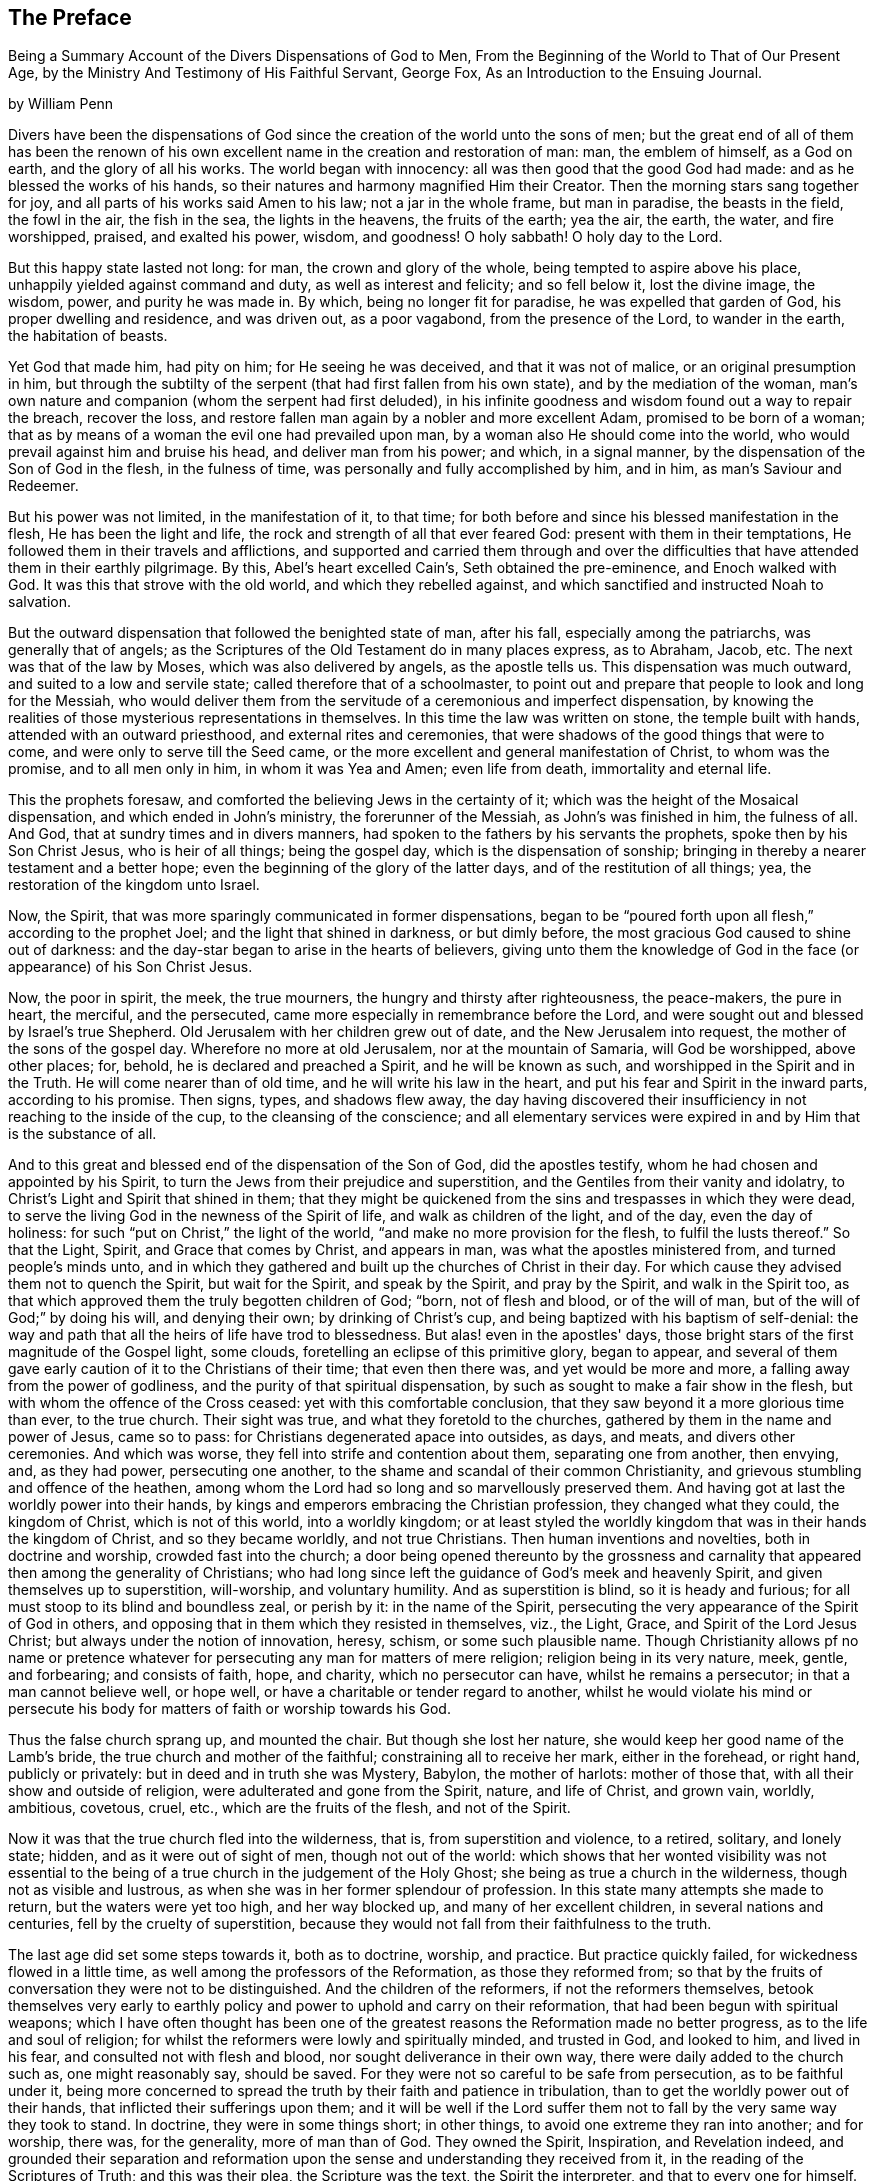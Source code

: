 [#preface, short="Preface by William Penn"]
== The Preface

[.chapter-subtitle--blurb]
Being a Summary Account of the Divers Dispensations of God to Men,
From the Beginning of the World to That of Our Present Age,
by the Ministry And Testimony of His Faithful Servant, George Fox,
As an Introduction to the Ensuing Journal.

[.signed-section-context-open]
by William Penn

Divers have been the dispensations of God since
the creation of the world unto the sons of men;
but the great end of all of them has been the renown of his
own excellent name in the creation and restoration of man:
man, the emblem of himself, as a God on earth, and the glory of all his works.
The world began with innocency: all was then good that the good God had made:
and as he blessed the works of his hands,
so their natures and harmony magnified Him their Creator.
Then the morning stars sang together for joy,
and all parts of his works said Amen to his law; not a jar in the whole frame,
but man in paradise, the beasts in the field, the fowl in the air, the fish in the sea,
the lights in the heavens, the fruits of the earth; yea the air, the earth, the water,
and fire worshipped, praised, and exalted his power, wisdom, and goodness!
O holy sabbath!
O holy day to the Lord.

But this happy state lasted not long: for man, the crown and glory of the whole,
being tempted to aspire above his place, unhappily yielded against command and duty,
as well as interest and felicity; and so fell below it, lost the divine image,
the wisdom, power, and purity he was made in.
By which, being no longer fit for paradise, he was expelled that garden of God,
his proper dwelling and residence, and was driven out, as a poor vagabond,
from the presence of the Lord, to wander in the earth, the habitation of beasts.

Yet God that made him, had pity on him; for He seeing he was deceived,
and that it was not of malice, or an original presumption in him,
but through the subtilty of the serpent (that had first fallen from his own state),
and by the mediation of the woman,
man's own nature and companion (whom the serpent had first deluded),
in his infinite goodness and wisdom found out a way to repair the breach,
recover the loss, and restore fallen man again by a nobler and more excellent Adam,
promised to be born of a woman;
that as by means of a woman the evil one had prevailed upon man,
by a woman also He should come into the world,
who would prevail against him and bruise his head, and deliver man from his power;
and which, in a signal manner, by the dispensation of the Son of God in the flesh,
in the fulness of time, was personally and fully accomplished by him, and in him,
as man's Saviour and Redeemer.

But his power was not limited, in the manifestation of it, to that time;
for both before and since his blessed manifestation in the flesh,
He has been the light and life, the rock and strength of all that ever feared God:
present with them in their temptations,
He followed them in their travels and afflictions,
and supported and carried them through and over the difficulties that
have attended them in their earthly pilgrimage.
By this, Abel's heart excelled Cain's, Seth obtained the pre-eminence,
and Enoch walked with God.
It was this that strove with the old world, and which they rebelled against,
and which sanctified and instructed Noah to salvation.

But the outward dispensation that followed the benighted state of man, after his fall,
especially among the patriarchs, was generally that of angels;
as the Scriptures of the Old Testament do in many places express, as to Abraham, Jacob, etc.
The next was that of the law by Moses, which was also delivered by angels,
as the apostle tells us.
This dispensation was much outward, and suited to a low and servile state;
called therefore that of a schoolmaster,
to point out and prepare that people to look and long for the Messiah,
who would deliver them from the servitude of a ceremonious and imperfect dispensation,
by knowing the realities of those mysterious representations in themselves.
In this time the law was written on stone, the temple built with hands,
attended with an outward priesthood, and external rites and ceremonies,
that were shadows of the good things that were to come,
and were only to serve till the Seed came,
or the more excellent and general manifestation of Christ, to whom was the promise,
and to all men only in him, in whom it was Yea and Amen; even life from death,
immortality and eternal life.

This the prophets foresaw, and comforted the believing Jews in the certainty of it;
which was the height of the Mosaical dispensation, and which ended in John's ministry,
the forerunner of the Messiah, as John's was finished in him, the fulness of all.
And God, that at sundry times and in divers manners,
had spoken to the fathers by his servants the prophets,
spoke then by his Son Christ Jesus, who is heir of all things; being the gospel day,
which is the dispensation of sonship;
bringing in thereby a nearer testament and a better hope;
even the beginning of the glory of the latter days, and of the restitution of all things;
yea, the restoration of the kingdom unto Israel.

Now, the Spirit, that was more sparingly communicated in former dispensations,
began to be "`poured forth upon all flesh,`" according to the prophet Joel;
and the light that shined in darkness, or but dimly before,
the most gracious God caused to shine out of darkness:
and the day-star began to arise in the hearts of believers,
giving unto them the knowledge of God in the
face (or appearance) of his Son Christ Jesus.

Now, the poor in spirit, the meek, the true mourners,
the hungry and thirsty after righteousness, the peace-makers, the pure in heart,
the merciful, and the persecuted, came more especially in remembrance before the Lord,
and were sought out and blessed by Israel's true Shepherd.
Old Jerusalem with her children grew out of date, and the New Jerusalem into request,
the mother of the sons of the gospel day.
Wherefore no more at old Jerusalem, nor at the mountain of Samaria,
will God be worshipped, above other places; for, behold,
he is declared and preached a Spirit, and he will be known as such,
and worshipped in the Spirit and in the Truth.
He will come nearer than of old time, and he will write his law in the heart,
and put his fear and Spirit in the inward parts, according to his promise.
Then signs, types, and shadows flew away,
the day having discovered their insufficiency in not reaching to the inside of the cup,
to the cleansing of the conscience;
and all elementary services were expired in and by Him that is the substance of all.

And to this great and blessed end of the dispensation of the Son of God,
did the apostles testify, whom he had chosen and appointed by his Spirit,
to turn the Jews from their prejudice and superstition,
and the Gentiles from their vanity and idolatry,
to Christ's Light and Spirit that shined in them;
that they might be quickened from the sins and trespasses in which they were dead,
to serve the living God in the newness of the Spirit of life,
and walk as children of the light, and of the day, even the day of holiness:
for such "`put on Christ,`" the light of the world,
"`and make no more provision for the flesh, to fulfil the lusts thereof.`"
So that the Light, Spirit, and Grace that comes by Christ, and appears in man,
was what the apostles ministered from, and turned people's minds unto,
and in which they gathered and built up the churches of Christ in their day.
For which cause they advised them not to quench the Spirit, but wait for the Spirit,
and speak by the Spirit, and pray by the Spirit, and walk in the Spirit too,
as that which approved them the truly begotten children of God; "`born,
not of flesh and blood, or of the will of man,
but of the will of God;`" by doing his will, and denying their own;
by drinking of Christ's cup, and being baptized with his baptism of self-denial:
the way and path that all the heirs of life have trod to blessedness.
But alas! even in the apostles' days,
those bright stars of the first magnitude of the Gospel light, some clouds,
foretelling an eclipse of this primitive glory, began to appear,
and several of them gave early caution of it to the Christians of their time;
that even then there was, and yet would be more and more,
a falling away from the power of godliness,
and the purity of that spiritual dispensation,
by such as sought to make a fair show in the flesh,
but with whom the offence of the Cross ceased: yet with this comfortable conclusion,
that they saw beyond it a more glorious time than ever, to the true church.
Their sight was true, and what they foretold to the churches,
gathered by them in the name and power of Jesus, came so to pass:
for Christians degenerated apace into outsides, as days, and meats,
and divers other ceremonies.
And which was worse, they fell into strife and contention about them,
separating one from another, then envying, and, as they had power,
persecuting one another, to the shame and scandal of their common Christianity,
and grievous stumbling and offence of the heathen,
among whom the Lord had so long and so marvellously preserved them.
And having got at last the worldly power into their hands,
by kings and emperors embracing the Christian profession, they changed what they could,
the kingdom of Christ, which is not of this world, into a worldly kingdom;
or at least styled the worldly kingdom that was in their hands the kingdom of Christ,
and so they became worldly, and not true Christians.
Then human inventions and novelties, both in doctrine and worship,
crowded fast into the church;
a door being opened thereunto by the grossness and carnality
that appeared then among the generality of Christians;
who had long since left the guidance of God's meek and heavenly Spirit,
and given themselves up to superstition, will-worship, and voluntary humility.
And as superstition is blind, so it is heady and furious;
for all must stoop to its blind and boundless zeal, or perish by it:
in the name of the Spirit,
persecuting the very appearance of the Spirit of God in others,
and opposing that in them which they resisted in themselves, viz., the Light, Grace,
and Spirit of the Lord Jesus Christ; but always under the notion of innovation, heresy,
schism, or some such plausible name.
Though Christianity allows pf no name or pretence whatever for
persecuting any man for matters of mere religion;
religion being in its very nature, meek, gentle, and forbearing; and consists of faith,
hope, and charity, which no persecutor can have, whilst he remains a persecutor;
in that a man cannot believe well, or hope well,
or have a charitable or tender regard to another,
whilst he would violate his mind or persecute his body
for matters of faith or worship towards his God.

Thus the false church sprang up, and mounted the chair.
But though she lost her nature, she would keep her good name of the Lamb's bride,
the true church and mother of the faithful; constraining all to receive her mark,
either in the forehead, or right hand, publicly or privately:
but in deed and in truth she was Mystery, Babylon, the mother of harlots:
mother of those that, with all their show and outside of religion,
were adulterated and gone from the Spirit, nature, and life of Christ, and grown vain,
worldly, ambitious, covetous, cruel, etc., which are the fruits of the flesh,
and not of the Spirit.

Now it was that the true church fled into the wilderness, that is,
from superstition and violence, to a retired, solitary, and lonely state; hidden,
and as it were out of sight of men, though not out of the world:
which shows that her wonted visibility was not essential to
the being of a true church in the judgement of the Holy Ghost;
she being as true a church in the wilderness, though not as visible and lustrous,
as when she was in her former splendour of profession.
In this state many attempts she made to return, but the waters were yet too high,
and her way blocked up, and many of her excellent children,
in several nations and centuries, fell by the cruelty of superstition,
because they would not fall from their faithfulness to the truth.

The last age did set some steps towards it, both as to doctrine, worship, and practice.
But practice quickly failed, for wickedness flowed in a little time,
as well among the professors of the Reformation, as those they reformed from;
so that by the fruits of conversation they were not to be distinguished.
And the children of the reformers, if not the reformers themselves,
betook themselves very early to earthly policy and
power to uphold and carry on their reformation,
that had been begun with spiritual weapons;
which I have often thought has been one of the greatest
reasons the Reformation made no better progress,
as to the life and soul of religion;
for whilst the reformers were lowly and spiritually minded, and trusted in God,
and looked to him, and lived in his fear, and consulted not with flesh and blood,
nor sought deliverance in their own way, there were daily added to the church such as,
one might reasonably say, should be saved.
For they were not so careful to be safe from persecution, as to be faithful under it,
being more concerned to spread the truth by their faith and patience in tribulation,
than to get the worldly power out of their hands,
that inflicted their sufferings upon them;
and it will be well if the Lord suffer them not
to fall by the very same way they took to stand.
In doctrine, they were in some things short; in other things,
to avoid one extreme they ran into another; and for worship, there was,
for the generality, more of man than of God.
They owned the Spirit, Inspiration, and Revelation indeed,
and grounded their separation and reformation upon the
sense and understanding they received from it,
in the reading of the Scriptures of Truth; and this was their plea,
the Scripture was the text, the Spirit the interpreter,
and that to every one for himself.
But yet there was too much of human invention, tradition, and art,
that remained both in praying and preaching,
and of worldly authority and worldly greatness in their ministers,
especially in this kingdom, Sweden, Denmark, and some parts of Germany.
God was therefore pleased among us, to shift from vessel to vessel:
and the next remove humbled the ministry, so that they were more strict in preaching,
devout in praying, and zealous for keeping the Lord's day,
and catechising children and servants,
and repeating at home in their families what they had heard in public.

But even as these grew into power, they were not only for whipping some out,
but others into the temple; and they appeared rigid in their spirits,
rather than severe in their lives, and more for a party than for piety,
which brought forth another people, that were yet more retired and select.
They would not communicate at large, or in common with others;
but formed churches among themselves of such as
could give some account of their conversion,
at least, of very promising experiences of the work of God's grace upon their hearts,
and under mutual agreements and covenants of fellowship they kept together.
These people were somewhat of a softer temper,
and seemed to recommend religion by the charms of its love, mercy, and goodness,
rather than by the terror of its judgements and punishments;
by which the former party would have terrified people into religion.

They also allowed greater liberty to prophesy than those before them;
for they admitted any member to speak or pray,
as well as their pastor (whom they always chose, and not the civil magistrate),
if such found anything pressing upon them to either duty,
even without the distinction of clergy or laity; persons of any trade,
be it never so low and mechanical.
But alas! even these people suffered great loss: for tasting of worldly empire,
and the favour of princes, and the gain that ensued, they degenerated but too much.
For though they had cried down national churches, and ministry, and maintenance too,
some of them, when it was their own turn to be tried,
fell under the weight of worldly honour and advantage,
got into profitable parsonages too much,
and outlived and contradicted their own principles: and which was yet worse,
turned some of them absolute persecutors of other men for God's sake,
that but so lately came themselves out of the furnace; which drove many a step farther,
and that was into the water--another baptism,
as believing they were not scripturally baptized;
and hoping to find that presence and power of God in submitting to that' ordinance,
which they desired and wanted.

These people made also profession of neglecting, if not renouncing and censuring,
not only the necessity but use of all human learning as to the ministry;
and all other qualifications to it, besides the helps and gifts of the Spirit of God,
and those natural and common to men; and for a time they seemed like John of old,
a burning and a shining light to other societies.

They were very diligent, plain, and serious, strong in Scripture, and bold in profession,
bearing much reproach, and contradiction: but that which others fell by,
proved their hurt.
For worldly power spoiled them too; who had enough of it to try them,
what they would do if they had more;
and they rested also too much upon their watery dispensation,
instead of passing on more fully to the fire and Holy Ghost, which was his baptism,
who came with a "`fan in his hand,
that he might thoroughly (and not in part only) purge his
floor,`" and take away the dross and the tin of his people,
and make a man finer than gold.
Withal, they grew high, rough, and self-righteous, opposing further attainment;
too much forgetting the day of their infancy and littleness,
which gave them something of a real beauty; insomuch that many left them,
and all visible churches and societies, and wandered up and down,
as sheep without a shepherd, and as doves without their mates; seeking their beloved,
but could not find Him (as their souls desired to know
him) whom their souls loved above their chiefest joy.

These people were called Seekers by some, and the Family of Love by others; because,
as they came to the knowledge of one another, they sometimes met together,
not formally to pray or preach, at appointed times or places, in their own wills,
as in times past they were accustomed to do; but waited together in silence,
and as anything rose in any one of their minds
that they thought savoured of a divine spring,
so they sometimes spoke.
But so it was, that some of them not keeping in humility, and in the fear of God,
after the abundance of revelation, were exalted above measure;
and for want of staying their minds in an humble dependence upon Him
that opened their understandings to see great things in his law,
they ran out in their own imaginations, and mixing them with those divine openings,
brought forth a monstrous birth, to the scandal of those that feared God,
and waited daily in the temple, not made with hands, for the consolation of Israel;
the Jew inward, and circumcision in spirit.

This people obtained the name of Banters, from their extravagant discourses and practices.
For they interpreted Christ's fulfilling of the law for us,
to be a discharging of us from any obligation and duty the law required,
instead of the condemnation of the law for sins past, upon faith and repentance;
and that now it was no sin to do that which before it was a sin to commit,
the slavish fear of the law being taken off by Christ, and all things good that man did,
if he did but do them with the mind and persuasion that it was so.
Insomuch that divers fell into gross and enormous practices;
pretending in excuse thereof that they could, without evil,
commit the same act which was sin in another to do;
thereby distinguishing between the action and the evil of it,
by the direction of the mind, and intention in the doing of it.
Which was to make sin superabound by the aboundings of grace,
and to turn from the grace of God into wantonness, a securer way of sinning than before;
as if Christ came not to take away sin, but that we might sin more freely at his cost,
and with less danger to ourselves.
I say, this ensnared divers, and brought them to an utter and lamentable loss,
as to their eternal state; and they grew very troublesome to the better sort of people,
and furnished the looser with an occasion to profane.

It was about that very same time, as you may see it in the ensuing annals,
that the eternal, wise, and good God was pleased, in his infinite love,
to honour and visit this benighted and bewildered
nation with his glorious day-spring from on high;
yea, with a most sure and certain sound of the Word of Light and Life,
through the testimony of a chosen vessel, to an effectual and blessed purpose,
can many thousands say, Glory be to the name of the Lord for ever!

For as it reached the conscience and broke the heart,
and brought many to a sense and search, so what people had been vainly seeking without,
with much pains and cost, they by this ministry found within;
where it was they wanted what they sought for, viz., the right way to peace with God.
For they were directed to the Light of Jesus Christ within them,
as the seed and leaven of the kingdom of God; near all, because in all,
and God's talent to all; a faithful and true witness and just monitor in every bosom;
the gift and grace of God to life and salvation, that appears to all,
though few regard it.
This, the traditional Christian, conceited of himself,
and strong in his own will and righteousness, and overcome with blind zeal and passion,
either despised as a low and common thing, or opposed as a novelty,
under many hard names or opprobrious terms; denying, in his ignorant and angry mind,
any fresh manifestation of God's power and Spirit in man in these days,
though never more needed to make true Christians: not unlike those Jews of old,
that rejected the Son of God at the very same time that
they blindly professed to wait for the Messiah to come;
because, alas, he appeared not among them according to their carnal mind and expectation.

This brought forth many abusive books, which filled the greater sort with envy,
and lesser with rage,
and made the way and progress of this blessed testimony
strait and narrow indeed to those that received it.
However, God owned his own work, and this testimony did effectually reach, gather,
comfort, and establish, the weary and heavy laden, the hungry and thirsty,
the poor and needy, the mournful and sick of many maladies,
that had spent all upon physicians of no value, and waited for relief from heaven;
help only from above: seeing, upon a serious trial of all things,
nothing else would do but Christ himself, the light of his countenance,
a touch of his garment, and help from his hand, who cured the poor woman's issue,
raised the centurion's servant, the widow's son, the ruler's daughter,
and Peter's mother; and like her,
they no sooner felt his power and efficacy upon their souls,
than they gave up to obey him in a testimony to his power,
and with resigned wills and faithful hearts, through all mockings, contradictions,
beatings, prisons,
and many other jeopardies that attended them for his blessed name's sake.

And truly, they were very many and very great;
so that in all human probability they must have been swallowed up quick of
the proud and boisterous waves that swelled and beat against them;
but that the God of all their tender mercies was with them in his glorious authority,
so that the hills often fled and the mountains melted before the power that filled them;
working mightily for them, as well as in them, one ever following the other.
By which they saw plainly, to their exceeding great confirmation and comfort,
"`that all things were possible with Him with whom they had to do.`"
And that the more that which God required seemed to cross man's wisdom,
and expose them to man's wrath,
the more God appeared to help and carry them through all to his glory;
insomuch that if ever any people could say in truth, "`Thou art our sun and our shield,
our rock and sanctuary, and by thee we have leaped over a wall,
and by thee we have run through a troop,
and by thee we have put the armies of the aliens
to flight,`" these people had right to say it.
And as God had delivered their souls of the wearisome burthens of sin and vanity,
and enriched their poverty of spirit,
and satisfied their great hunger and thirst after eternal righteousness,
and filled them with the good things of his own house,
and made them stewards of his manifold gifts;
so they went forth to all quarters of these nations,
to declare to the inhabitants thereof, what God had done for them; what they had found,
and where and how they had found it; viz., the way to peace with God;
inviting them to come and see and taste for themselves,
the truth of what they declared unto them.

And as their testimony was to the principle of God in man,
the precious pearl and leaven of the kingdom,
as the only blessed means appointed of God to quicken, convince, and sanctify man;
so they opened to them what it was in itself, and what it was given to them for;
how they might know it from their own spirit,
and that of the subtle appearance of the evil one; and what it would do for all those,
whose minds are turned off from the vanity of
the world and its lifeless ways and teachers,
and adhere to this blessed light in themselves,
which discovers and condemns sin in all its appearances, and shows how to overcome it,
if minded and obeyed in its holy manifestations and convictions;
giving power to such to avoid and resist those things that do not please God,
and to grow strong in love, faith, and good works; that so man,
whom sin hath made as a wilderness, overrun with briers and thorns,
might become as "`the garden of God,`" cultivated by his Divine power,
and replenished with the most virtuous and beautiful
plants of God's own right hand planting,
to his eternal praise.

But these experimental preachers of glad tidings of God's truth and kingdom,
could not run when they list, or pray or preach when they pleased,
but as Christ their Redeemer prepared and moved them by his own blessed Spirit,
for which they waited in their services and meetings,
and spoke as that gave them utterance, and which was as those having authority,
and not like the dreaming, dry, and formal Pharisees.
And so it plainly appeared to the serious-minded,
whose spiritual eye the Lord Jesus had in any measure opened;
so that to one was given the word of exhortation, to another the word of reproof,
to another the word of consolation,
and all by the same Spirit and in the good order thereof,
to the convincing and edifying of many.

And truly they waxed strong and bold through faithfulness;
and by the power and Spirit of the Lord Jesus became very fruitful; thousands,
in a short time,
being turned to the Truth through their testimony in ministry and sufferings,
insomuch as in most counties, and many of the considerable towns of England,
meetings were settled, and daily there were added such as should be saved.
For they were diligent to plant and to water,
and the Lord blessed their labours with an exceeding great increase;
notwithstanding all the opposition made to their blessed progress, by false rumours,
calumnies, and bitter persecutions; not only from the powers of the earth,
but from every one that listed to injure and abuse them;
so that they seemed indeed to be as poor sheep appointed to the slaughter,
and as a people killed all the day long.

It were fitter for a volume than a preface,
but so much as to repeat the contents of their cruel
sufferings from professors as well as from profane,
and from magistrates as well as from the rabble that it
may well be said of this abused and despised people,
they went forth weeping and sowed in tears, bearing testimony to the precious seed,
the seed of the kingdom, which stands not in words, the finest,
the highest that man's wit can use, but in power; the power of Christ Jesus,
to whom God the Father hath given all power in heaven and in earth,
that he might rub angels above, and men below; who empowered them,
as their work witnesseth,
by the many that were turned through their ministry from darkness to the light,
and out of the broad into the narrow way, bringing people to a weighty, serious,
and god-like conversation; the practice of that doctrine which they taught.

And as without this secret Divine power there is
no quickening and regenerating of dead souls,
so the want of this generating and begetting power and life,
is the cause of the little fruit that the many ministries that have been,
and are in the world, bring forth.
O that both ministers and people were sensible of this!
My soul is often troubled for them,
and sorrow and mourning compass me about for their sakes.
O that they were wise!
O that they would consider,
and lay to heart the things that truly and substantially make for their lasting peace!

Two things are to be briefly touched upon; the doctrine they taught,
and the example they led among the people.
I have already touched upon their fundamental principle,
which is as the corner-stone of their fabric; and to speak eminently and properly,
their characteristic, or main distinguishing point or principle, viz.,
the Light of Christ within, as God's gift for man's salvation.
This, I say,
is as the root of the goodly tree of doctrines that grew and branched out from it,
which I shall now mention in their natural and experimental order.

First, Repentance from dead works to serve the living God;
which comprehends three operations, first, a sight of sin; secondly,
a sense and godly sorrow for it; thirdly, an amendment for the time to come.
This was the repentance they preached and pressed,
and a natural result from the principle they turned all people unto.
For of light came sight; and of sight came sense and sorrow;
and of sense and sorrow came amendment of life;
which doctrine of repentance leads to justification; that is,
forgiveness of the sins that are past, through Christ, the alone propitiation;
and to the sanctification or purgation of the soul from
the defiling nature and habits of sin present;
which is justification in the complete sense of that word;
comprehending both justification from the guilt of the sins that are past,
as if they had never been committed, through the love and mercy of God in Christ Jesus;
and the creature's being made inwardly just through the cleansing and
sanctifying power and Spirit of Christ revealed in the soul,
which is commonly called sanctification.

From hence sprang a second doctrine they were led to declare,
as the mark of the prize of the high calling of all true Christians, viz.,
perfection from sin, according to the Scriptures of Truth,
which testify it to be the end of Christ's coming, the nature of his kingdom,
and for which his Spirit was given.
But they never held a perfection in wisdom and glory in this life,
or from natural infirmities or death, as some have with a weak or ill mind,
imagined and insinuated against them.

This they called a redeemed state, regeneration, or the new birth; teaching everywhere,
according to their foundation, that unless this work were known,
there was no inheriting of the kingdom of God.

Third, to an acknowledgement of eternal rewards and punishments,
as they have good reason; for else of all people,
certainly they must be the most miserable;
who for about forty years have been exceedingly great sufferers for their profession,
and in some cases, treated worse than the worst of men, yea,
as the refuse and offscouring of all things.

This was the purport of their doctrine and ministry; which, for the most part,
is what other professors of Christianity pretend to hold in words and forms,
but not in the power of godliness;
that has been long lost by men's departing from
that principle and Seed of Life that is in man,
and which man has not regarded, but lost the sense of;
and in and by which only he can be quickened in his
mind to serve the living God in newness of life.
For as the life of religion was lost,
and the generality lived and worshipped God after their own wills,
and not after the will of God, nor the mind of Christ,
which stood in the works and fruits of the Holy Spirit; so that which they pressed,
was not notion, but experience, not formality, but godliness;
as being sensible in themselves, through the work of God's righteous judgements,
that without holiness no man should ever see the Lord with comfort.

Besides these doctrines, and out of them, as the larger branches,
there sprang forth several particular doctrines,
that did exemplify and further explain the truth and
efficacy of the general doctrine before observed,
in their lives and examples.
As,

I+++.+++ Communion and loving one another.
This is a noted mark in the mouth of all sorts of people concerning them.
"`They will meet, they will help and stick one to another.`"
Whence it is common to hear some say,
"`Look how the Quakers love and take care of one another.`"
Others less moderate will say,
"`The Quakers love none but themselves;`" and if loving one another,
and having an intimate communion in religion,
and constant care to meet to worship God and help one another,
be any mark of primitive Christianity, they had it, blessed be the Lord,
in an ample manner.

II. To love enemies.
This they both taught and practised;
for they did not only refuse to be revenged for injuries done them,
and condemned it as of an unchristian spirit, but they did freely forgive, yea,
help and relieve those that had been cruel to them,
when it was in their power to have been even with them;
of which many and singular instances might be given; endeavouring, through patience,
to overcome all injustice and oppression,
and preaching this doctrine as Christian for others to follow.

III.
The sufficiency of truth-speaking, according to Christ's own form of words, of Yea, Yea,
and Nay, Nay, among Christians without swearing, both from Christ's express prohibition,
"`Swear not at all,`" Matt. 5; and for that they being under the tie and bond of truth in themselves,
there was both no necessity for an oath,
and it would be a reproach to their Christian veracity to
assure their truth by such an extraordinary way of speaking;
but offering at the same time, to be punished to the full, for false speaking,
as others for perjury, if ever guilty of it; and hereby they exclude, with all true,
all false and profane swearing; for which the land did and doth mourn,
and the great God was and is not a little offended with it.

IV. Not fighting but suffering, is another testimony peculiar to this people;
they affirm that Christianity teacheth people "`to beat their swords into plough-shares,
and their spears into pruning-hooks, and to learn war no more,
so that the wolf may lie down with the lamb, and the lion with the calf,
and nothing that destroys be entertained in the hearts of
people;`" exhorting them to employ their zeal against sin,
and turn their anger against Satan, and no longer war one against another;
because all wars and fightings come of men's own hearts' lusts,
according to the apostle James, and not of the meek spirit of Christ Jesus,
who is captain of another warfare, and which is carried on with other weapons.
Thus, as truth-speaking succeeded swearing, so faith and truth succeeded fighting,
in the doctrine and practice of this people.
Nor ought they for this to be obnoxious to civil government,
since if they cannot fight for it, neither can they fight against it;
which is no mean security to the state;
nor is it reasonable that people should be blamed for not
doing more for others than they can do for themselves.
And Christianity set aside, if the costs and fruits of war were well considered, peace,
with its inconveniences, is generally preferable.
But though they were not for fighting, they were for submitting to government; and that,
not only for fear, but for conscience' sake,
where government doth not interfere with conscience;
believing it to be an ordinance of God, and where it is justly administered,
a great benefit to mankind; though it has been their lot, through blind zeal in some,
and interest in others,
to have felt the strokes of it with greater weight and
rigour than any other persuasion in this age;
whilst they,
of all others (religion set aside) have given the civil magistrate
the least occasion of trouble in the discharge of his office.

V+++.+++ Another part of the character of this people is, they refuse to pay tithes,
or maintenance to a national ministry, and that for two reasons; the one is,
that they believe all compelled maintenance, even to gospel ministers, to be unlawful,
because expressly contrary to Christ's command, who said, "`Freely you have received,
freely give;`" at least, that the maintenance of gospel ministers should be free,
and not forced.
The other reason of their refusal is, because those ministers are not gospel ones,
in that the Holy Ghost is not their foundation, but human arts and parts;
so that it is not matter of humour or sullenness, but pure conscience towards God,
that they cannot help to support national ministries where they dwell,
which are but too much and too visibly become ways of worldly advantage and preferment.

VI. Not to respect persons, was another of their doctrines and practices,
for which they were often buffeted and abused.
They affirmed it to be sinful to give flattering titles,
or to use vain gestures and compliments of respect;
though to virtue and authority they ever made a difference,
but after their plain and homely manner, yet sincere and substantial way;
well remembering the example of Mordecai and Elihu,
but more especially the command of their Lord and Master Jesus Christ,
who forbade his followers to call men Rabbi, which implies lord and master,
also the fashionable greetings and salutations of those times;
that so self-love and honour, to which the proud mind of man is incident,
in his fallen estate, might not be indulged but rebuked.

VII.
They also used the plain language of Thou and Thee to a single person,
whatever was his degree among men.
And indeed the wisdom of God was much seen,
in bringing forth this people in so plain an appearance;
for it was a close and distinguishing test upon the spirit of those they came among;
showing their insides and what predominated,
notwithstanding their high and great profession of religion.
This, among the rest, sounded so harsh to many of them, and they took it so ill,
that they would say, "`Thou me, thou my dog; if thou thouest me,
I'll thou thy teeth down thy throat,`" forgetting the
language they use to God in their own prayers,
and the common style of the Scriptures,
and that it is an absolute and essential propriety of speech;
and what good had their religion done them,
who were so sensibly touched with indignation for the use of this plain, honest,
and true speech?

VIII.
They recommended silence by their example, having very few words upon all occasions;
they were at a word in dealing;
nor could their customers with many words tempt them from it;
having more regard to truth than custom, to example than gain.
They sought solitude; but when in company, they would neither use, nor willingly hear,
unnecessary as well as unlawful discourses;
whereby they preserved their minds pure and undisturbed
from unprofitable thoughts and diversions;
nor could they humour the custom of "`Good night, Good morrow,
God speed;`" for they knew the night was good, and the day was good,
without wishing of either; and that in the other expression,
the holy name of God was too lightly and unthinkingly used, and therefore taken in vain.
Besides, they were words and wishes of course, and are usually as little meant,
as are love and service in the custom of cap and knee; and superfluity in those,
as well as in other things, was burthensome to them;
and therefore they did not only decline to use them,
but found themselves often pressed to reprove the practice.

IX. For the same reason they forbore drinking to people, or pledging of them,
as the manner of the world is; a practice that is not only unnecessary,
but they thought evil in the tendencies of it;
being a provocation to drinking more than did people good,
as well as that it was in itself vain and heathenish.

X+++.+++ Their way of marriage is peculiar to them;
and is a distinguishing practice from all other societies professing Christianity.
They say that marriage is an ordinance of God,
and that God only can rightly join man and woman in marriage.
Therefore they use neither priest nor magistrate, but the man and woman concerned,
take each other as husband and wife, in the presence of divers credible witnesses,
"`promising unto each other, with God's assistance,
to be loving and faithful in that relation, till death shall separate them.`"
But, antecedent to all this,
they first present themselves to the Monthly Meeting for the affairs of the church,
where they reside, there declaring their intentions to take one another as man and wife,
if the said meeting have nothing material to object against it.
They are constantly asked the necessary questions,^
footnote:[Instead of being asked those questions,
the present practice is to produce the needful certificates of consent.]
as in case of parents, or guardians, if they have acquainted them with their intention,
and have their consent, etc.
The method of the meeting is to take a minute thereof,
and to appoint proper persons to inquire of their
conversation and clearness from all others,
and whether they have discharged their duty to their parents or guardians;
and make report thereof to the next Monthly Meeting;
where the same parties are desired to give their attendance.^
footnote:[This second attendance is not now required.]
In case it appears they proceeded orderly, the meeting passes their proposal,
and so records it in their meeting book;
and in case the woman is a widow and hath children, due care is there taken,
that provision also be made by her for the orphans before the said marriage;
advising the parties concerned to appoint a convenient time and place,
and to give fitting notice to their relations, and such friends and neighbours,
as they desire should be the witnesses of their marriage:
where they take one another by the hand,
and by name promising reciprocally after the manner before expressed.
Of all which proceedings, a narrative, in a way of certificate, is made,
to which the said parties first set their hands, thereby making it their act and deed;
and then divers of the relations, spectators,
and auditors set their names as witnesses of what they said and signed;
which certificate is afterward registered in the record
belonging to the meeting where the marriage is solemnized.
Which regular method has been, as it deserves,
adjudged in courts of law a good marriage where it has been disputed and contested,
for want of the accustomed formality of priest and ring, etc.,
which ceremonies they have refused, not out of humour,
but conscience reasonably grounded, inasmuch as no Scripture example tells us,
that the priest had any other part of old time, than that of a witness among the rest,
before whom the Jews used to take one another:
and therefore this people look upon it as an imposition,
to advance the power and profits of the clergy.
And for the use of the ring, it is enough to say,
that it was a-heathenish and vain custom, and never in practice among the people of God,
Jews, or primitive Christians.
The words of the usual form,
as "`With my body I thee worship,`" etc. are hardly defensible: in short,
they are more careful, exact, and regular than any form now used,
and it is free from the inconveniences other methods are attended with;
their care and checks being so many, and such,
that no clandestine marriages can be performed among them.

XI. It may not be unfit to say something here of their births and burials,
which make up so much of the pomp and solemnity of too many called Christians.
For births, the parents name their own children,
which is usually some days after they are born,
in the presence of the midwife (if she can be there) and those that were at the birth,
etc, who afterward sign a certificate, for that purpose prepared,
of the birth and name of the child, or children, which is recorded in a proper book,
in the Monthly Meeting, to which the parents belong;
avoiding the accustomed ceremonies and festivals.

XII.
Their burials are performed with the same simplicity.
If the corpse of the deceased be near any public meeting place,
it is usually carried thither,
for the more convenient reception of those that accompany it to the ground they bury in,
and it so falls out sometimes, that while the meeting is gathering for the burial,
some or other have a word of exhortation, for the sake of the people there met together:
after which, the body is borne away by the young men,
or those that are of their neighbourhood,
or that were most intimate with the deceased party: the corpse being in a plain coffin,
without any covering or furniture upon it.
At the ground, they pause some time before they put the body into its grave,
that if any there should have anything upon them to exhort the people,
they may not be disappointed,
and that the relations may the more retiredly and solemnly
take their last leave of the corpse of their departed kindred,
and the spectators have a sense of mortality,
by the occasion then given them to reflect upon their own latter end.
Otherwise, they have no set rites or ceremonies on those occasions;
neither do the kindred of the deceased ever wear mourning,^
footnote:[The collective sense and judgment of the church, herein, remains the same,
as manifest by the frequent advices given forth from their yearly and other meetings.]
they looking upon it as a worldly ceremony and piece of pomp;
and that whit mourning is fit for a Christian to have,
at the departure of a beloved relation or friend, should be worn in the mind,
which is only sensible of the loss; and the love they had to them,
and remembrance of them, to be outwardly expressed by a respect to their advice,
and care of those they have left behind them, and their love of that they loved.
Which conduct of theirs, though unmodish or unfashionable,
leaves nothing of the substance of things neglected or undone;
and as they aim at no more,
so that simplicity of life is what they observe with great satisfaction,
though it sometimes happens not to be without
the mockeries of the vain world they live in.

These things gave them a rough and disagreeable appearance with the generality;
who thought them turners of the world upside down, as indeed in some sense they were;
but in no other than that wherein Paul was so charged, viz.,
to bring things back into their primitive and right order again.
For these, and such like practices of theirs, were not the result of humour,
as some have fancied, but a fruit of inward sense, which God, through his fear,
had begotten in them.
They did not consider how to contradict the world, or distinguish themselves;
being none of their business, as it was not their interest; no,
it was not the result of consultation,
or a framed design to declare or recommend schism or novelty.
But God having given them a sight of themselves,
they saw the whole world in the same glass of truth;
and sensibly discerned the affections and passions of men,
and the rise and tendency of things; what gratified "`the lust of the flesh,
the lust of the eye, and the pride of life, which are not of the Father,
ut of the world.`"
And from thence sprang, in that night of darkness and apostacy,
which hath been over people, through their degeneration from the Light and Spirit of God,
these and many other vain customs; which are seen,
by the heavenly day of Christ which dawns in the soul, to be,
either wrong in their original, or, by time and abuse, hurtful in their practice.
And though these things seemed trivial to some,
and rendered this people stingy and conceited in such persons' opinions;
there was and is more in them than they were aware of.
It was not very easy to our primitive Friends to make themselves sights and spectacles,
and the scorn and derision of the world;
which they easily foresaw must be the consequence of so
unfashionable a conversation in it.
But herein was the wisdom of God seen in the foolishness of these things; first,
that they discovered the satisfaction and concern that
people had in and for tie fashions of this world,
notwithstanding their pretences to another;
in that any disappointment about them came so very near them, that the greatest honesty,
virtue, wisdom, and ability were unwelcome without them.
Secondly, 'it seasonably and profitably divided conversation;
for making their society uneasy to their relations and acquaintance,
it gave them the opportunity of more retirement and solitude,
wherein they met with better company, even the Lord God, their Redeemer,
and grew strong in his love, power, and wisdom,
and were thereby better qualified for his service; and the success abundantly showed it:
blessed be the name of the Lord.

And though they were not great and learned in the esteem of this world (for
then they had not wanted followers upon their own credit and authority),
yet they were generally of the most sober of the several persuasions they were in,
and of the most repute for religion; and many of them of good capacity, substance,
and account among men.

And also some among them neither wanted for parts, learning, nor estate; though then,
as of old, not many wise, nor noble, etc. were called,
or at least received the heavenly call;
because of the cross that attended the profession of it in sincerity;
but neither do parts or learning make men the better Christians,
though the better orators and disputants;
and it is the ignorance' of people about the divine
gift that causes that vulgar and mischievous mistake.
Theory and practice, expression and enjoyment; words and life; are two things.
O! it is the penitent, the reformed, the lowly, the watchful,
the self-denying and holy soul that is the Christian;
and that frame is the fruit and work of the Spirit, which is the life of Jesus;
whose life, though hid in God the Father,
is shed abroad in the hearts of them that truly believe.
O! that people did but know this to cleanse them, to circumcise them, to quicken them,
and to make them new creatures indeed; re-created,
or regenerated after Christ Jesus unto good works;
that they might live to God and not to themselves;
and offer up living prayers and living praises to the living God,
through his own living Spirit, in which he is only to be worshipped in this gospel day.
O! that they that read me could but feel me;
for my heart is affected with this merciful
visitation of the Father of Lights and Spirits,
to this poor nation, and the whole world, through the same testimony.
Why should the inhabitants thereof reject it? Why should they lose the blessed
benefit of it? Why should they not turn to the Lord with all their hearts,
and say, from the heart, "`Speak, Lord,
for new thy poor servants hear? O! that thy will may be done, thy great,
thy good and holy will, in earth as it is in heaven: do it in us, do it upon us,
do what thou wilt with us, for we are thine and desire to glorify thee our Creator,
both for that, and because thou art our Redeemer;
for thou art redeeming us from the earth; from the vanities and pollutions of it,
to be a peculiar people unto thee.`"
O! this were a brave day for England, if so she could say in truth.
But alas, the case is otherwise, for which some of thine inhabitants,
O land of my nativity! have mourned over thee with bitter wailing and lamentation.
Their heads have been indeed as waters, and their eyes as fountains of tears,
because of thy transgression and stiffneckedness; because thou wilt not hear and fear,
and return to the Rock, even thy Rock, O England! from whence thou wert hewn.
But be thou warned, O land of great profession, to receive Him into thy heart;
behold at that door it is, He hath stood so long knocking,
but thou wilt yet have none of Him.
O! be thou awakened, lest Jerusalem's judgments do swiftly overtake thee,
because of Jerusalem's sins that abound in thee.
For she abounded in formality, but made void the weighty things of God's law,
as thou daily doest.

She withstood the Son of God in the flesh,
and thou resistest the Son of God in the Spirit.
He would have gathered her as a hen gathereth her chickens under her wings,
and she would not; so would he have gathered thee out of thy lifeless profession,
and have brought thee to inherit substance, to have known his power and kingdom,
for which he often knocked within by his grace and Spirit, and without,
by his servants and witnesses; but thou wouldst not be gathered.
On the contrary,
as Jerusalem of old persecuted the manifestation of the Son of God in the flesh,
and crucified him, and whipped and imprisoned his servants; so hast thou, O land,
crucified to thyself afresh the Lord of life and glory,
and done despite to his Spirit of grace; slighting the fatherly visitation,
and persecuting the blessed dispensers of it by the laws and magistrates;
though they have early and late pleaded with thee in the power and Spirit of the Lord;
in love and meekness, that thou mightest know the Lord and serve him,
and become the glory of all lands.

But thou hast evilly entreated and requited them.
Thou hast set at naught all their counsel, and wouldst have none of their reproof,
as thou shouldst have done.
Their appearance was too strait,
and their qualifications were too mean for thee to receive them; like the Jews of old,
that cried, "`Is not this the carpenter's son, and are not his brethren among us;
which of the scribes,
of the learned (the orthodox) believe in him?`" prophesying their fall in a year or two,
and making and executing severe laws to bring it to pass;
by endeavouring to terrify them out of their holy way,
or destroying them for abiding faithful to it.
But thou hast seen how many governments that rose against them,
and determined their downfall, have been overturned and extinguished,
and that they are still preserved,
and become a great and a considerable people among the
middle sort of thy numerous inhabitants.
And notwithstanding the many difficulties, without and within,
which they have laboured under, since the Lord God Eternal first gathered them,
they are an increasing people, the Lord still adding unto them, in divers parts,
such as shall be saved, if they persevere to the end.
And to thee were they, and are they lifted up as a standard,
and as a city set upon a hill, and to the nations round about thee,
that in their light thou mayest come to see light, even in Christ Jesus,
the Light of the world; and therefore thy Light, and Life too,
if thou wouldst but turn from thy many evil ways, and receive and obey it.
For in the "`Light of the Lamb,
must the nations of them that are saved walk,`" as the Scriptures testify.

Remember,
O nation of great profession! how the Lord has
waited upon thee since the days of reformation,
and the many mercies and judgments with which he has pleaded with thee;
awake and arise out of thy deep sleep, and yet hear his Word in thy heart,
that thou mayest live.

Let not this thy day of visitation pass over thy head,
nor neglect thou so great salvation as is this which is come to thy house, O England!
For why shouldst thou die,
O land that God desires to bless? Be assured it
is He that has been in the midst of this people,
in the midst of thee, and no delusion, as thy mistaken teachers have made thee believe.
And this thou shalt find by their marks and fruits,
if thou wilt consider them in the spirit of moderation.

I+++.+++ They were changed men themselves before they went about to change others.
Their hearts were rent as well as their garments;
and they knew the power and work of God upon them.
And this was seen by the great alteration it made, and their stricter course of life,
and more godly conversation, that immediately followed upon it.

II. They went not forth, or preached in their own time or will, but in the will of God,
and spoke not their own studied matter, but as they were opened and moved of his Spirit,
with which they were well acquainted in their own conversion;
which cannot be expressed to carnal men so as to give them any intelligible account;
for to such it is as Christ said, "`like the blowing of the wind,
which no man knows whence it cometh, or whether it goeth.`"
yet this proof and seal went along with their ministry,
that many were turned from their lifeless professions, and the evil of their ways,
to the knowledge of God, and a holy life, as thousands can witness.
And as they freely received what they had to say from the Lord,
so they freely administered it to others.

III.
The bent and stress of their ministry was conversion to God, regeneration, and holiness;
not schemes of doctrines and verbal creeds, or new forms of worship;
but a leaving off in religion the superfluous,
and reducing the ceremonious and formal part, and pressing earnestly the substantial,
the necessary and profitable part;
as all upon a serious reflection must and do acknowledge.

IV. They directed people to a principle by which all that they asserted, preached,
and exhorted others to, might be wrought in them, and known to them, through experience,
to be true; which is a high and distinguishing mark of the truth of their ministry:
both that they knew what they said, and were not afraid of coming to the test.
For as they were bold from certainty,
so they required conformity upon no human authority, but upon conviction,
and the conviction of this principle,
which they asserted was in them that they preached unto,
and unto that they directed them,
that they might examine and prove the reality of
those things which they had affirmed of it,
and its manifestation and work in man.
And this is more than the many ministers in the world pretended to.
They declare of religion, say many things true, in words of God, Christ, and the Spirit,
of holiness and heaven; that all men should repent and mend their lives,
or they will go to hell, etc.
But which of them all pretend to speak of their own knowledge
and experience? or ever directed men to a divine principle,
or agent, placed of God in man, to help him; and how to know it,
and wait to feel its power to work that good and acceptable will of God in them?

Some of them indeed have spoken of the Spirit,
and the operations of it to sanctification, and the performance of worship to God;
but where and how to find it, and wait in it to perform this duty,
was yet as a mystery reserved for this further degree of reformation.
So that this people did not only in words more than equally press repentance, conversion,
and holiness, but did it knowingly and experimentally;
and directed those to whom they preached to a sufficient principle,
and told them where it is, and by what tokens they might know it,
and which way they might experience the power
and efficacy of it to their soul's happiness;
which is more than theory and speculation, upon which most other ministries depend;
for here is certainty,--a bottom upon which man may
boldly appear before God in the great day of account.

V+++.+++ They reached to the inward state and condition of people,
which is an evidence of the virtue of their principle, and of their ministering from it,
and not from their own imaginations, glosses, or comments upon Scripture.
For nothing reaches the heart, but what is from the heart, or pierces the conscience,
but what comes from a living conscience: insomuch that as it hath often happened,
where people have under secrecy revealed their state or
condition to some choice friends for advice or ease,
they have been so particularly directed, in the ministry of this people,
that they have challenged their friends with discovering their secrets,
and telling the preachers their cases.
Yea, the very thoughts and purposes of the hearts of many have been so plainly detected,
that they have, like Nathaniel, cried, out of this inward appearance of Christ,
"`Thou art the Son of God, thou art the King of Israel.`"
And those that have embraced this divine principle have found this mark of its
truth and divinity (that the woman of Samaria did of Christ when in the flesh,
to be the Messiah), viz.,
"`it had told them all that ever they had done;`" shown them their insides,
the most inward secrets of their hearts;
and laid judgment to the line and righteousness to the plummet;
of which thousands can at this day give in their witness.
So that nothing has been affirmed by this people of the
power and virtue of this heavenly principle,
that such as have turned to it have not found true, and more;
and that one half had not been told to them of what they have seen of the power, purity,
wisdom, mercy, and goodness of God herein.

VI. The accomplishments with which this principle fitted,
even some of the meanest of this people, for their work and service;
furnishing some of them with an extraordinary understanding in divine things,
and an admirable fluency and taking way of expression,
which gave occasion to some to wonder, saying of them, as of their Master,
"`Is not this such a mechanic's son;
how came he by this learning?`" As from thence others took occasion
to suspect and insinuate they were Jesuits in disguise,
who have had the reputation of learned men for an age past,
though there was not the least ground of truth for any such reflection.

VII.
That they came forth, low, and despised, and hated, as the primitive Christians did,
and not by the help of worldly wisdom or power, as former reformations in part did:
but in all things, it may be said, this people were brought forth in the cross,
in a contradiction to the ways, worships, fashions, and customs of this world; yea,
against wind and tide, that so no flesh might glory before God.

VIII.
They could have no design to themselves in this work,
thus to expose themselves to scorn and abuse, to spend and be spent;
leaving wife and children, house and land, and all that can be accounted dear to men,
with their lives in their hands, being daily in jeopardy,
to declare this primitive message,
revived in their spirits by the good Spirit and power of God, viz., "`That God is light,
and in him is no darkness at all;
and that He has sent his Son a light into the
world to enlighten all men in order to salvation;
and that they that say they have fellowship with God and are his children and people,
and yet walk in darkness, viz., in disobedience to the light in their consciences,
and after the vanity of this world, lie, and do not the truth.
But that all such as love the light, and bring their deeds to it, and walk in the light,
as God is in the light,
the blood of Jesus Christ His Son should cleanse them from all sin.`"

IX. Their known great constancy and patience in suffering for their testimony,
in all the branches of it, and that, sometimes unto death, by beatings, bruisings,
long and crowded imprisonments, and noisome dungeons.
Four of them in New England dying by the hands of the executioner,
purely for preaching amongst that people;
besides banishments and excessive plunders and sequestrations of their goods and estates,
almost in all parts, not easily to be expressed, and less to be endured,
but by those that have the support of a good and glorious cause;
refusing deliverance by any indirect ways or means, as often as it was offered to them.

X+++.+++ That they did not only not show any disposition to revenge,
when it was at any time in their power, but forgave their cruel enemies;
showing mercy to those that had none for them.

XI. Their plainness with those in authority; not unlike the ancient prophets,
not fearing to tell them to their faces of their private and public sins;
and their prophecies to them of their afflictions and downfall,
when in the top of their glory: also of some national judgments, as of the plague,
and fire of London, in express terms, and likewise particular ones to divers persecutors,
which accordingly overtook them,
and which were very remarkable in the places where they dwelt,
and in time they may be made public for the glory of God.

Thus, reader, thou seest this people in their rise, principles, ministry, and progress,
both their general and particular testimony,
by which thou mayest be informed how and upon what foot they sprung,
and became so considerable a people.
It remains next that I show also their care, conduct, and discipline,
as a Christian and reformed Society,
that they might be found living up to their own principles and profession.
And this, the rather,
because they have hardly suffered more in their
character from the unjust charge of error,
than by the false imputation of disorder;
which calumny indeed has not failed to follow all the
true steps that were ever made to reformation,
and under which reproach none suffered more than the primitive Christians themselves,
that were the honour of Christianity,
and the great lights and examples of their own and succeeding ages.

This people increasing daily, both in town and country,
a holy care fell upon some of the elders among them,
for the benefit and service of the church.
And the first business in their view, after the example of the primitive saints,
was the exercise of charity; to supply the necessities of the poor,
and answer the like occasions.
Wherefore collections were early and liberally made for
that and divers other services in the church,
and entrusted with faithful men, fearing God, and of good report,
who were not weary in well-doing; adding often of their own, in large proportions,
which they never brought to account, or desired should be known,
much less restored to them, that none might want,
nor any service be retarded or disappointed.

They were also very careful that every one that belonged to them,
answered their profession in their behaviour among men upon all occasions;
that they lived peaceably, and were in all things good examples.
They found themselves engaged to record their sufferings and services;
and in case of marriage, which they could not perform in the usual methods of the nation,
but among themselves,
they took care that all things were clear between the parties and all others.
And it was rare then,
that any one entertained such inclinations to a person on that account,
till he or she had communicated it secretly to
some very weighty and eminent friends among them,
that they might have a sense of the matter;
looking to the counsel and unity of their brethren as of great moment to them.
But because the charge of the poor, the number of orphans, marriages, sufferings,
and other matters multiplied,
and that it was good that the churches were in some way
and method of proceeding in such affairs among them,
to the end they might the better correspond upon occasion,
where a member of one meeting might have to do with one of another; it pleased the Lord,
in his wisdom and goodness,
to open the understanding of the first instrument of this dispensation of life,
about a good and orderly way of proceeding;
and he felt a holy concern to visit the churches in person throughout this nation,
to begin and establish it among them;
and by his epistles the like was done in other nations and provinces abroad;
which he also afterwards visited, and helped in that service,
as shall be observed when I come to speak of him.

Now the care, conduct, and discipline I have been speaking of,
and which are now practised among this people, are as followeth:--

This godly elder, in every county where he travelled, exhorted them,
that some out of every meeting of worship, should meet together once in the month,
to confer about the wants and occasions of the church.
And as the case required,
so those monthly meetings were fewer or more in number in every respective county;
four or six meetings of worship usually making one monthly meeting of business.
And accordingly the brethren met him from place to place, and began the said meetings,
viz., for the Poor; Orphans; Orderly Walking; Integrity to their Profession; Births,
Marriages, Burials, Sufferings, etc.
And that these monthly meetings should, in each county, make up one quarterly meeting,
where the most zealous and eminent friends of the county should assemble to communicate,
advise, and help one another, especially when any business seemed difficult,
or a monthly meeting was tender of determining a matter.

Also these quarterly meetings should digest the reports of the monthly meetings,
and prepare one for the county, against the yearly meeting,
in which the quarterly meetings resolve, which is held yearly in London;
where the churches in this nation and other nations^
footnote:[At present (1836), there are eight Yearly Meetings on the American continent,
which correspond with the Yearly Meeting in London, and mutually with each other;
they are united in doctrine, and their discipline is similar.]
and provinces meet, by chosen members of their respective counties,
both mutually to communicate their church affairs, and to advise,
and be advised in any depending case to edification;
also to provide a requisite stock for the discharge of
general expenses for general services in the church,
not needful to be here particularized.^
footnote:[They are thus particularised in a more recent publication
of the Society:--"`This is an occasional voluntary contribution,
expended in printing books; house rent for a clerk, and his wages for keeping records;
the passage of ministers who visit their brethren beyond sea;
and some small incidental charges; but not, as has been falsely supposed,
the reimbursement of those who suffer distraint for tithes, and other demands,
with which they scruple to comply.`"]

At these meetings any of the members of the churches may come, if they please,
and speak their minds freely, in the fear of God, to any matter;
but the mind of each meeting therein represented is chiefly understood,
as to particular cases,
in the sense delivered by the persons deputed or chosen for that service.

During their yearly meeting,
to which their other meetings refer in their order and resolve themselves,
care is taken by a select number, for that service chosen by the general assembly,
to draw up the minutes^
footnote:[This is not now quite correct, A committee still draws up the General Epistle;
but the minutes of the transactions of the meeting are
made as matters occur during its several sittings.]
of the said meeting, upon the several matters that have been under consideration therein,
to the end that the respective quarterly and monthly
meetings may be informed of all proceedings,
together with a general exhortation to holiness, unity, and charity.
Of all which proceedings in yearly, quarterly, and monthly meetings,
due record is kept by some one appointed for that service,
or that hath voluntarily undertaken it.
These meetings are opened, and usually concluded, in their solemn waiting upon God,
who is sometimes graciously pleased to answer them with
as signal evidences of his love and presence,
as in any of their meetings for worship.

It is further to be noted, that in these solemn assemblies for the church's service,
there is no one who presides among them after
the manner of the assemblies of other people;
Christ only being their president,
as he is pleased to appear in life and wisdom in any one or more of them, to whom,
whatever be their capacity or degree, the rest adhere with a firm unity,
not of authority but conviction,
which is the divine authority and way of Christ's power and Spirit in his people:
making good his blessed promise, "`that he would be in the midst of his,
where and whenever they were met together in his name, even to the end of the world.`"
So be it.

Now it may be expected,
I should here set down what sort of authority is exercised by this people,
upon such members of their society,
as correspond not in their lives with their profession,
and that are refractory to this good and wholesome order settled among them;
and the rather,
because they have not wanted their reproach and suffering from some tongues,
upon this occasion, in a plentiful manner.

The power they exercise is such as Christ has given to his own people,
to the end of the world, in the persons of his disciples, viz., "`to oversee, exhort,
reprove,`" and after long suffering and waiting upon the disobedient and refractory,
"`to disown them, as any more of their communion,
or that they will any longer stand charged in the sight and judgment of God or men,
with their conversation or behaviour as one of them until they repent.`"
The subject matter about which this authority, in any of the foregoing branches of it,
is exercised, is first, in relation to common and general practice; and secondly,
about those things that more strictly refer to their own character and profession,
and distinguish them from all other professors of Christianity;
avoiding two extremes upon which many split, viz., persecution and libertinism; that is,
a coercive power to whip people into the temple; that such as will not conform,
though against faith and conscience, shall be punished in their persons or estates;
or leaving all loose and at large, as to practice,
unaccountable to all but God and the magistrate.
To which hurtful extreme nothing has more contributed than the abuse of church power,
by such as suffer their passions and private interests to
prevail with them to carry it to outward force and corporal
punishment--a practice they have been taught to dislike,
by their extreme sufferings,
as well as their known principle for an universal liberty of conscience.

On the other hand, they equally dislike an independency in society,
an unaccountableness in practice and conversation to the terms of their own communion,
and to those that are the members of it.
They distinguish between imposing any practice that immediately
regards faith or worship (which is never to be done,
nor suffered, or submitted unto),
and requiring Christian compliance with those methods that only
respect church-business in its more civil part and concern,
and that regard the discreet and orderly maintenance of the character of the society,
as a sober and religious community.
In short, what is for the promotion of holiness and charity,
that men may practice what they profess, live up to their own principles,
and not he at liberty to give the lie to their own profession, without rebuke,
is their use and limit of church power.
They compel none to them, but oblige those that are of them to walk suitably,
or they are denied by them; that is all the mark they set upon them,
and the power they exercise, or judge a Christian society can exercise,
upon those that are the members of it.

The way of their proceeding against one who has lapsed or transgressed is this.
He is visited by some of them, and the matter of fact laid home to him,
be it any evil practice against known and general virtue,
or any branch of their particular testimony, which he, in common, professeth with them.
They labour with him in much love and zeal for the good of his soul, the honour of God,
and reputation of their profession, to own his fault and condemn it,
in as ample a manner as the evil or scandal was given by him; which, for the most part,
is performed by some written testimony under the party's hand;
and if it so happen that the party proves refractory,
and is not willing to clear the truth they profess from
the reproach of his or her evil-doing or unfaithfulness,
they, after repeated entreaties and due waiting for a token of repentance,
give forth a paper to disown such a fact, and the party offending;
recording the same as a testimony of their care for the honour of the truth they profess.

And if such shall clear their profession and themselves,
by sincere acknowledgment of their fault, and godly sorrow for so doing,
they are received and looked upon again as members of their communion.
For as God, so his true people, upbraid no man after repentance.

This is the account I had to give of the people of God called Quakers, as to their rise,
appearance, principles, and practices, in this age of the world,
both with respect to their faith and worship, discipline and conversation.
And I judge it very proper in this place,
because it is to preface the Journal of the first
blessed and glorious instrument of this work,
and for a testimony to him in his singular qualifications and services,
in which he abundantly excelled in this day,
and which are worthy to be set forth as an example to all succeeding times;
to the glory of the most high God,
and for a just memorial to that worthy and excellent man,
his faithful servant and apostle to this generation of the world.

I am now come to the third head or branch of my Preface, viz., the instrumental author.
For it is natural for some to say, Well, here is the people and work,
but where and who was the man,
the instrument? he that in this age was sent to begin this work and people? I shall,
as God shall enable me, declare who and what he was, not only by report of others,
but from my own long and most inward converse, and intimate knowledge of him;
for which my soul blesseth God, as it hath often done; and I doubt not,
that by the time I have discharged myself of this part of my Preface,
my serious readers will believe I had good cause so to do.

The blessed instrument of this work in this day of God, of whom I am now about to write,
was George Fox, distinguished from another of that name,
by that other's addition of Younger to his name in all his writings;
not that he was so in years, but that he was so in the truth;
but he was also a worthy man, witness, and servant of God in his time.

But this George Fox was born in Leicestershire, about the year 1624.
He descended of honest and sufficient parents, who endeavoured to bring him up,
as they did the rest of their children, in the way and worship of the nation;
especially his mother,
who was a woman accomplished above most of her degree in the place where she lived.
But from a child he appeared of another frame of mind than the rest of his brethren;
being more religious, inward, still, solid, and observing, beyond his years,
as the answers he would give, and the questions he would put upon occasion,
manifested to the astonishment of those that heard him, especially in divine things.

His mother taking notice of his singular temper, and the gravity, wisdom,
and piety that very early shined through him,
refusing childish and vain sports and company, when very young,
she was tender and indulgent over him, so that from her he met with little difficulty.
As to his employment, he was brought up in country business;
and as he took most delight in sheep, so he was very skilful in them;
an employment that very well suited his mind in several respects,
both from its innocency and solitude;
and was a just figure of his after ministry and service.

I shall not break in upon his own account, which is by much the best that can be given,
and therefore desire, what I can, to avoid saying any thing of what is said already,
as to the particular passages of his coming forth; but, in general,
when he was somewhat above twenty, he left his friends,
and visited the most retired and religious people in those parts; and some there were,
short of few, if any, in this nation,
who waited for the consolation of Israel night and day; as Zacharias, Anna,
and good old Simeon did of old time.
To these he was sent, and these he sought out in the neighbouring counties,
and among them he sojourned till his more ample ministry came upon him.
At this time he taught, and was an example of silence,
endeavouring to bring them from self-performances,
testifying and turning to the Light of Christ within them,
and encouraging them to wait in patience to feel the power of it to stir in their hearts,
that the knowledge and worship of God might stand in the power of an endless life,
which was to be found in the Light, as it was obeyed in the manifestation of it in man.
"`For in the Word was Life, and that Life is the Light of men,`" Life in the Word,
Light in men--and Life in men too, as the Light is obeyed;
the children of the Light living in the Life of the Word,
by which the Word begets them again to God, which is the regeneration and new birth,
without which there is no coming unto the kingdom of God; and which, whoever comes to,
is greater than John, that is, than John's dispensation,
which was not that of the kingdom, but the consummation of the legal,
and forerunning of the gospel dispensation.
Accordingly, several meetings were gathered in those parts;
and thus his time was employed for some years.

In 1652, he being in his usual retirement to the Lord upon a very high mountain,
in some of the higher parts of Yorkshire, as I take it,
his mind exercised towards the Lord,
he had a vision of the great work of God in the earth,
and of the way that he was to go forth to begin it.
He saw people as thick as motes in the sun,
that should in time be brought home to the Lord;
that there might be but one shepherd and one sheepfold in all the earth.
There his eye was directed northward,
beholding a great people that should receive him and his message in those parts.
Upon this mountain he was moved of the Lord to sound forth his great and notable day,
as if he had been in a great auditory, and from thence went north,
as the Lord had shown him; and in every place where he came, if not before he came to it,
he had his particular exercise and service shown to him,
so that the Lord was his leader indeed; for it was not in vain that he travelled,
God in most places sealing his commission with the convincement of some of all sorts,
as well publicans as sober professors of religion.
Some of the first and most eminent of them which are at rest, were Richard Farnsworth,
James Nayler, William Dewsbury, Francis Howgill, Edward Burrough, John Camm,
John Audland, Richard Hubberthorn, T. Taylor, John Aldam, T. Holmes, Alexander Parker,
William Simpson, William Caton, John Stubbs, Robert Widders, John Burnyeat, Robert Lodge,
Thomas Salthouse, and many more worthies, that cannot be well here named,
together with divers yet living of the first and great convincement, who,
after the knowledge of God's purging judgments in themselves,
and some time of waiting in silence upon him,
to feel and receive power from on high to speak in his name (which none else rightly can,
though they may use the same words), felt the divine motions,
and were frequently drawn forth, especially to visit the public assemblies, to reprove,
inform, and exhort them; sometimes in markets, fairs, streets, and by the highway-side,
calling people to repentance,
and to turn to the Lord with their hearts as well as their mouths;
directing them to the Light of Christ within them, to see, examine,
and consider their ways by, and to eschew the evil,
and do the good and acceptable will of God.
They suffered great hardships for this their love and good-will,
being often put in the stocks, stoned, beaten, whipped, and imprisoned,
though honest men and of good report where they lived, that had left wives and children,
and houses and lands, to visit them with a living call to repentance.
And though the priests generally set themselves to oppose them, and write against them,
and insinuated most false and scandalous stories to defame them,
stirring up the magistrates to suppress them, especially in those northern parts;
yet God was pleased so to fill them with his living power,
and give them such an open door of utterance in his service,
that there was a mighty convincement over those parts.

And through the tender and singular indulgence of Judge Bradshaw and Judge Fell,
who were wont to go that circuit in the infancy of things,
the priests were never able to gain the point they laboured for,
which was to have proceeded to blood, and, if possible, Herod-like,
by a cruel exercise of the civil power,
to have cut them off and rooted them out of the country.
Especially Judge Fell,
who was not only a check to their rage in the course of legal proceedings,
but otherwise upon occasion, and finally countenanced this people;
for his wife receiving the truth with the first, it had that influence upon his spirit,
being a just and wise man,
and seeing in his own wife and family a full confutation of
all the popular clamours against the way of truth,
that he covered them what he could, and freely opened his doors,
and gave up his house to his wife and her friends,
not valuing the reproach of ignorant or evil-minded people,
which I here mention to his and her honour, and which will be, I believe,
an honour and a blessing to such of their name and family,
as shall be found in that tenderness, humility, love,
and zeal for the truth and people of the Lord.

That house was for some years at first,
till the truth had opened its way in the southern parts of this island,
an eminent receptacle of this people.
Others of good note and substance in those northern counties,
had also opened their houses with their hearts, to the many publishers,
that in a short time the Lord had raised to declare his salvation to the people,
and where meetings of the Lord's messengers were frequently held,:
to communicate their services and exercises,
and comfort and edify one another in their blessed ministry.

But lest this may be thought a digression, having touched upon this before,
I return to this excellent man; and for his personal qualities, both natural, moral,
and divine, as they appeared in his converse with his brethren, and in the church of God,
take as follows:--

I+++.+++ He was a man that God endued with a clear and wonderful depth,
a discerner of others' spirits, and very much a master of his own.
And though the side of his understanding which lay next to the world,
and especially the expression of it, might sound uncouth and unfashionable to nice ears,
his matter was nevertheless very profound;
and would not only' bear to be often considered, but the more it was so,
the more weighty and instructing it appeared.
And as abruptly and brokenly as sometimes his sentences would fall from him,
about divine things,
it is well known they were often as texts to many fairer declarations.
And indeed it showed, beyond all contradiction, that God sent him;
that no arts or parts had any share in the matter or manner of his ministry;
and that so many great, excellent,
and necessary truths as he came forth to preach to mankind,
had therefore nothing of man's wit or wisdom to recommend them;
so that as to man he was an original, being no man's copy.
And his ministry and writings show they are from one that was not taught of man,
nor had learned what he said by study.
Nor were they notional or speculative, but sensible and practical truths,
tending to conversion and regeneration,
and the setting up of the kingdom of God in the hearts of men;
and the way of it was his work.
So that I have many times been overcome in myself, and been made to say,
with my Lord and Master upon the like occasion; "`I thank thee, O Father,
Lord of heaven and earth,
that thou hast hid these things from the wise and prudent of this world,
and revealed them to babes.`"
For many times hath my soul bowed in an humble thankfulness to the Lord,
that he did not choose any of the wise and
learned of this world to be the first messenger,
in our age, of his blessed truth to men;
but that he took one that was not of high degree, or elegant speech,
or learned after the way of this world, that his message and work he sent him to do,
might come with less suspicion or jealousy of human wisdom and interest,
and with more force and clearness upon the consciences of
those that sincerely sought the way of truth in the love of it.
I say, beholding with the eye of my mind, which the God of heaven had opened in me,
the marks of God's finger and hand visibly, in this testimony,
from the clearness of the principle, the power and efficacy of it,
in the exemplary sobriety, plainness, zeal, steadiness, humility, gravity, punctuality,
charity, and circumspect care in the government of church affairs,
which shined in his and their life and testimony that God employed in this work,
it greatly confirmed me that it was of God, and engaged my soul in a deep love, fear,
reverence, and thankfulness for his love and mercy therein to mankind;
in which mind I remain, and shall, I hope, to the end of my days.

II. In his testimony or ministry,
he much laboured to open truth to the people's understandings,
and to bottom them upon the principle and principal, Christ Jesus,
the Light of the world, that by bringing them to something that was of God in themselves,
they might the better know and judge of him and themselves.

III.
He had an extraordinary gift in opening the Scriptures.
He would go to the marrow of things, and show the mind, harmony,
and fulfilling of them with much plainness, and to great comfort and edification.

IV. The mystery of the first and second Adam, of the fall and restoration,
of the law and gospel, of shadows and substance, of the servant's and Son's state,
and the fulfilling of the Scriptures in Christ, and by Christ, the true Light,
in all that are his through the obedience of faith,
were much of the substance and drift of his testimonies.
In all which he was witnessed to be of God,
being sensibly felt to speak that which he had received of Christ,
and which was his own experience, in that which never errs nor fails.

V+++.+++ But above all he excelled in prayer.
The inwardness and weight of his spirit,
the reverence and solemnity of his address and behaviour,
and the fewness and fulness of his words, have often struck, even strangers,
with admiration, as they used to reach others with consolation.
The most awful, living, reverent frame I ever felt or beheld, I must say,
was his in prayer.
And truly it was a testimony he knew and lived nearer to the Lord than other men;
for they that know Him most,
will see most reason to approach him with reverence and fear.

VI. He was of an innocent life, no busy-body, nor self-seeker, neither touchy,
nor critical; what fell from him was very inoffensive, if not very edifying.
So meek, contented, modest, easy, steady, tender, it was a pleasure to be in his company.
He exercised no authority but over evil, and that everywhere and in all; but with love,
compassion, and long-suffering.
A most merciful man, as ready to forgive, as unapt to take or give an offence.
Thousands can truly say, he was of an excellent spirit and savour among them,
and because thereof,
the most excellent spirits loved him with an unfeigned and unfading love.

VII.
He was an incessant labourer; for in his younger time,
before his many great and deep sufferings and travels
had enfeebled his body for itinerant services,
he laboured much in the word, and doctrine, and discipline in England, Scotland,
and Ireland, turning many to God, and confirming those that were convinced of the truth,
and settling good order as to church affairs among them.
And towards the conclusion of his travelling services,
between the years seventy-one and seventy-seven,
he visited the churches of Christ in the plantations in America,
and in the United Provinces, and Germany, as his following Journal relates,
to the convincement and consolation of many.
After that time he chiefly resided in and about the city of London;
and besides the services of his ministry, which were frequent and serviceable,
he wrote much, both to them that are within, and those that are without, the communion.
But the care he took of the affairs of the church in general was very great.

VIII.
He was often where the records of the affairs of the church are kept,
and the letters from the many meetings of God's people over all the world, where settled,
come upon occasions; which letters he had read to him,
and communicated them to the meeting that is weekly^
footnote:[Called the Meeting for Sufferings, and now held monthly,
except exigencies require more frequent sittings.]
held there for such services; and he would be sure to stir them up to discharge them,
especially in suffering cases,
showing great sympathy and compassion upon all such occasions,
carefully looking into the respective cases, and endeavouring speedy relief,
according to the nature of them.
So that the churches, or any of the suffering members thereof,
were sure not to be forgotten or delayed in their desires, if he were there.

IX. As he was unwearied, so he was undaunted in his services for God and his people;
he was no more to be moved to fear than to wrath.
His behaviour at Derby, Lichfield, Appleby, before Oliver Cromwell, at Launceston,
Scarborough, Worcester, and Westminster-Hall, with many other places and exercises,
did abundantly evidence it to his enemies as well as his friends.

But as in the primitive times,
some rose up against the blessed apostles of our Lord Jesus Christ,
even from among those that they had turned to the hope of the gospel,
who became their greatest trouble;
so this man of God had his share of suffering from some that were convinced by him,
who through prejudice or mistake ran against him,
as one that sought dominion over conscience; because he pressed,
by his presence or epistles,
a ready and zealous compliance with such good and wholesome things as
tended to an orderly conversation about the affairs of the church,
and in their walking before men.
That which contributed much to this ill work, was, in some,
a begrudging of this meek man the love and esteem he
had and deserved in the hearts of the people;
and weakness in others,
that were taken with their groundless suggestions of imposition and blind obedience.

They would have had every man independent; that as he had the principle in himself,
he should only stand and fall to that, and nobody else,
not considering that the principle is one in all;
and though the measure of light or grace might differ, yet the nature of it was the same;
and being so, they struck at the spiritual unity, which a people,
guided by the same principle, are naturally led into; so that what is an evil to one,
is so to all, and what is virtuous, honest, and of good report to one, is so to all,
from the sense and savour of the one universal principle which is common to all, and,
which the disaffected also profess to be, the root of all true Christian fellowship,
and that Spirit into which the people of God drink, and come to be spiritually-minded,
and of one heart and one soul.

Some weakly mistook good order in the government of church affairs,
for discipline in worship,
and that it was so pressed or recommended by him and other brethren.
And they were ready to reflect the same things that Dissenters
had very reasonably objected upon the national churches,
that have coercively pressed conformity to their respective creeds and worships.
Whereas these things related wholly to conversation,
and the outward (and as I may say) civil part of the church,
that men should walk up to the principles of their belief,
and not be wanting in care and charity.
But though some have stumbled and fallen through mistakes, and an unreasonable obstinacy,
even to a prejudice; yet, blessed be God,
the generality have returned to their first love, and seen the work of the enemy,
that loses no opportunity or advantage by which he may check or hinder the work of God,
disquiet the peace of his church,
and chill the love of his people to the truth and one to another;
and there is hope of divers of the few that are yet at a distance.

In all these occasions,
though there was no person the discontented struck so sharply at as this good man,
he bore all their weakness and prejudice, and returned not reflection for reflection;
but forgave them their weak and bitter speeches,
praying for them that they might have a sense of their hurt,
see the subtilty of the enemy to rend and divide,
and return into their first love that thought no ill.

And truly, I must say,
that though God had visibly clothed him with a divine preference and authority,
and indeed his very presence expressed a religious majesty, yet he never abused it;
but held his place in the church of God with great meekness,
and a most engaging humility and moderation.
For upon all occasions, like his blessed Master, he was a servant to all;
holding and exercising his eldership, in the invisible power that had gathered them,
with reverence to the Head and care over the body;
and was received only in that spirit and power of Christ,
as the first and chief elder in this age; who,
as he was therefore worthy of double honour,
so for the same reason it was given by the faithful of this day;
because his authority was inward and not outward,
and that he got it and kept it by the love of God, and power of an endless life.
I write my knowledge and not report, and my witness is true,
having been with him for weeks and months together on divers occasions,
and those of the nearest and most exercising nature, and that by night and by day,
by sea and by land, in this and in foreign countries:
and I can say I never saw him out of his place,
or not ft match for every service or occasion.
Tor in all things he acquitted himself like a man, yea, a strong man,
a new and heavenly-minded man; a divine and a naturalist,
and all of God Almighty's making.
I have been surprised at his questions and answers in natural things;
that whilst he was ignorant of useless and sophistical science,
he had in him the foundation of useful and commendable knowledge,
and cherished it every where.
Civil, beyond all forms of breeding, in his behaviour; very temperate, eating little,
and sleeping less, though a bulky person.

Thus he lived and sojourned among us: and as he lived, so he died;
feeling the same eternal power, that had raised and preserved him, in his last moments.
So full of assurance was he, that he triumphed over death;
and so even in his spirit to the last, as if death were hardly worth notice or a mention;
recommending to some with him, the despatch and dispersion of an epistle,
just before written to the churches of Christ throughout the world, and his own books;
but, above all, Friends, and, of all Friends, those in Ireland and America,
twice over saying, "`Mind poor Friends in Ireland and America.`"

And to some that came in and inquired how he found himself, he answered, "`Never heed,
the Lord's power is over all weakness and death; the Seed reigns,
blessed be the Lord:`" which was about four or five
hours before his departure out of this world.
He was at the great meeting near Lombard Street on the first day of the week,
and it was the third following, about ten at night, when he left us,
being at the house of Henry Goldney in the same court.
In a good old age he went, after having lived to see his children's children,
to many generations, in the truth.
He had the comfort of a short illness, and the blessing of a clear sense to the last;
and we may truly say, with a man of God of old, that "`being dead,
he yet speaketh;`" and though absent in body,
he is present in spirit neither time nor place
being able to interrupt the communion of saints,
or dissolve the fellowship of the spirits of the just.
His works praise him, because they are to the praise of Him that wrought by him;
for which his memorial is, and shall be blessed.
I have done, as to this part of my Preface,
when I have left this short epitaph to his name:
"`Many sons have done virtuously in this day; but, dear George,
thou excellest them all.`"

And now, Friends,
you that profess to walk in the way this blessed man was sent of God to turn men into,
suffer, I beseech you, the word of exhortation, as well fathers as children,
and elders as young men.
The glory of this day,
and foundation of the hope that has not made us ashamed since we were a people, you know,
is that blessed principle of Light and Life of Christ which we profess,
and direct all people to, as the great instrument and agent of man's conversion to God.
It was by this we were first touched, and effectually enlightened as to our inward state,
which put us upon the consideration of our latter end,
causing us to set the Lord before our eyes, and to number our days,
that we might apply our hearts to wisdom.
In that day we judged not after the sight of the eye, or after the hearing of the ear;
but according to the light and sense this blessed principle gave us,
we judged and acted in reference to things and persons, ourselves and others, yea,
towards God our Maker.
For being quickened by it in our inward man,
we could easily discern the difference of things;
and feel what was right and what was wrong, and what was fit and what not,
both in reference to religious and civil concerns.
That being the ground of the fellowship of all saints,
it was in that our fellowship stood.
In this we desired to have a sense one of another, and acted towards one another,
and all men, in love, faithfulness, and fear.

In the feeling of the motions of this principle we drew near to the Lord,
and waited to be prepared by it,
that we might feel those drawings and movings before we approached the Lord in prayer,
or opened our mouths in ministry.
And, in our beginning and ending, with this stood our comfort, service, and edification.
And as we ran faster, or fell short, we made burthens for ourselves to bear;
our services finding in ourselves a rebuke instead of an acceptance,
and in lieu of "`Well done,`" "`Who has required this at your
hands?`" In that day we were an exercised people;
our very countenances and deportment declared it.

Care for others was then much upon us, as well as for ourselves,
especially the young convinced.
Often had we the burthen of the word of the Lord to our neighbours, relations,
and acquaintance; and sometimes strangers also.
We were in travail for one another's preservation; not seeking,
but shunning occasions of any coldness or misunderstanding,
treating one another as those that believed and felt God present;
which kept our conversation innocent, serious, and weighty,
guarding ourselves against the cares and friendships of the world.
We held the truth in the Spirit of it, and not in our own spirits,
or after our own wills and affections.
They were bowed and brought into subjection,
insomuch that it was visible to them that knew us.
We did not think ourselves at our own disposal, to go where we list,
or say or do what we list, or when we list.
Our liberty stood in the liberty of the Spirit of Truth; and no pleasure, no profit,
no fear, no favour, could draw us from this retired, strict, and watchful frame.
We were so far from seeking occasions of company, that we avoided them what we could,
pursuing our own business with moderation,
instead of meddling with other people's unnecessarily.

Our words were few and savoury, our looks composed and weighty,
and our whole deportment very observable.
True it is,
that this retired and strict sort of life from
the liberty of the conversation of the world,
exposed us to the censures of many, as humourists, conceited and self-righteous persons,
etc.; but it was our preservation from many snares,
to which others were continually exposed from the prevalcncy of the lust of the eye,
the lust of the flesh, and the pride of life,
that wanted no occasions or temptations to
excite them abroad in the converse of the world.

I cannot forget the humility and chaste zeal of that day.
O how constant at meetings, how retired in them, how firm to Truth's life,
as well as Truth's principles! and how entire and united in our communion,
as indeed became those that profess One Head, even Christ Jesus the Lord!

This being the testimony and example the man of God before
mentioned was sent to declare and leave amongst us,
and we having embraced the same as the merciful visitation of God to us,
the word of exhortation at this time is,
that we continue to be found in the way of this testimony with all zeal and integrity,
and so much the more, by how much the day draweth near.

And first, as to you, my beloved and much honoured brethren in.
Christ, that are in the exercise of the ministry: Oh, feel Life in your ministry!
Let Life be your commission, your well-spring and treasury on all such occasions, else,
you well know, there can be no begetting to God,
since nothing can quicken or make people alive to God, but the Life of God:
and it must be a ministry in and from Life, that enlivens any people to God.
We have seen the fruit of all other ministries,
by the few that are turned from the evil of their ways.
It is not our parts or memory,
the repetition' of former openings in our own will and time, that will do God's work.
A dry, doctrinal ministry, however sound in words, can reach but the ear,
and is but a dream at the best.
There is another soundness, that is soundest of all, viz., Christ the power of God.
This is the key of David, that opens and none shuts, and shuts, and none can open;
as the oil to the lamp, and the soul to the body, so is that to the best of words:
which made Christ to say, "`My words they are spirit, and they are life;`" that is,
they are, from life, and therefore they make you alive, that receive them.
If the disciples that had lived with Jesus were
to stay at Jerusalem till they received it,
so must we wait to receive before we minister,
if we will turn people from darkness to light, and from Satan's power to God.

I fervently bow my knees to the God and Father of our Lord Jesus Christ,
that you may always be like-minded,
that you may ever wait reverently for the coming and opening of the Word of Life,
and attend upon it in your ministry and service, that you may serve God in his Spirit.
And be it little, or be it much, it is well; for much is not too much,
and the least is enough, if from the motion of God's Spirit; and without it, verily,
ever so little is too much, because to no profit.

For it is the Spirit of the Lord immediately, or through the ministry of his servants,
that teacheth his people to profit; and to be sure,
so far as we take him along with us in-our services, so far we are profitable,
and no farther.
For if it be the Lord that must work all things in us, and for our salvation,
much more is it the Lord, that must work in us, for the conversion of others.
If therefore it was once a cross to us to speak,
though the Lord required it at our hands, let it never be so to be silent,
when he does not.

It is one of the most dreadful sayings in the book of God,
that "`he that adds to the words of the prophecy of this book,
God will add the plagues written in this book.`"
To keep back the counsel of God is as terrible;
for "`he that takes away from the words of the prophecy of this book,
God shall take away his part out of the book of life.`"
And truly, it has great caution in it to those that use the name of the Lord,
to be well assured the Lord speaks,
that they may not be found of the number of those that
add to the words of the testimony of prophecy,
which the Lord giveth them to bear; nor yet to mince or diminish the same,
both being so very offensive to God.

Wherefore, brethren, let us be careful neither to out-go our Guide,
nor yet loiter behind him; since he that makes haste may miss his way,
and he that stays behind, lose his Guide:
for even those that have received the word of the Lord, had need wait for wisdom,
that they may see how to divide the word aright; which plainly implieth,
that it is possible for one that hath received the word of the Lord,
to miss in the division and application of it,
which must come from an impatiency of spirit, and a self-working,
which makes an unsound and dangerous mixture; and will hardly beget a right-minded,
living people to God.

I am earnest in this, above all other considerations, as to public brethren,
well knowing how much it concerns the present and future state,
and preservation of the church of Christ Jesus,
that has been gathered and built up by a living and powerful ministry,
that the ministry be held, preserved, and continued in the manifestations, motions,
and supplies, of the same life and power, from time to time.

And wherever it is observed that any one does minister
more from gifts and parts than life and power,
though they have an enlightened and doctrinal understanding,
let them in time be advised and admonished for their preservation,
because insensibly such will come to depend upon a self-sufficiency;
to forsake Christ the living Fountain,
and to hew out unto themselves cisterns that will hold no living waters;
and by degrees to draw others from waiting upon the gift of God in themselves,
to feel it in others, in order to their strength and refreshment, to wait upon them,
and to turn from God to man again,
and so to make shipwreck of the faith once delivered to the saints,
and of a good conscience towards God; which are only kept by that Divine gift of life,
that begat the one, and awakened and sanctified the other in the beginning.

Nor is it enough that we have known the Divine gift,
and in it have reached to the spirits in prison,
and been the instruments of the convincing of others of the way of God,
if we keep not as low and poor in ourselves, and as depending upon the Lord as ever;
since no memory, no repetitions of former openings, revelations, or enjoyments,
will bring a soul to God, or afford bread to the hungry, or water to the thirsty,
unless life go with what we say; and that must be waited for.

O that we may have no other fountain, treasury,
or dependence! that none may presume at any rate to act of
themselves for God! because they have long acted from God,
that we may not supply want of waiting with our own wisdom,
or think that we may take less care, and more liberty in speaking, than formerly;
and that where we do not feel the Lord by his power to open us and enlarge us,
whatever be the expectation of the people,
or has been our customary supply and character,
we may not exceed or fill up the time with our own.

I hope we shall ever remember who it was that said,
"`Of yourselves you can do nothing;`" our sufficiency is in Him.
And if we are not to speak our own words,
or take thought what we should say to men in our defence, when exposed for our testimony,
surely we ought to speak none of our own words,
or take thought what we shall say in our testimony and
ministry in the name of the Lord to the souls of the people;
for then of all times, and of all other occasions, should it be fulfilled in us,
"`for it is not you that speak, but the Spirit of my Father that speaketh in you.`"

And indeed,
the ministry of the Spirit must and does keep its
analogy and agreement with the birth of the Spirit;
that as no man can inherit the kingdom of God unless he be born of the Spirit,
so no ministry can beget a soul to God but that which is from the Spirit.
For this, as I said before, the disciples waited before they went forth;
and in this our elder brethren, and messengers of God in our day, waited, visited,
and reached to us.
And having begun in the Spirit,
let none ever hope or seek to be made perfect in the flesh.
For what is the flesh to the Spirit,
or the chaff to the wheat? And if we keep in the Spirit,
we shall keep in the unity of it, which is the ground of true fellowship.
For by drinking into that one Spirit, we are made one people to God,
and by it we are continued in the unity of the faith, and the bond of peace.
No envying, no bitterness, no strife, can have place with us.
We shall watch always for good, and not for evil, over one another,
and rejoice exceedingly,
and not begrudge one another's increase in the riches of the
grace with which God replenisheth his faithful servants.

And, brethren, as to you is committed the dispensation of the oracles of God,
which give you frequent opportunities,
and great place with the people among whom you travel,
I beseech you that you would not think it sufficient to
declare the word of life in their assemblies,
however edifying and comfortable such opportunities may be to you and them.
But, as was the practice of the man of God before mentioned, in great measure,
when among us, inquire the state of the several churches you visit;
who among them are afflicted or sick, who are tempted,
and if any are unfaithful or obstinate;
and endeavour to issue those things in the wisdom and power of God,
which will be a glorious crown upon your ministry.
As that prepares your way in the hearts of the people to receive you as men of God,
so it gives you credit with them to do them good by your advice in other respects.
The afflicted will be comforted by you; the tempted, strengthened; the sick, refreshed;
the unfaithful, convicted and restored; and such as are obstinate,
softened and fitted for reconciliation: which is clenching the nail,
and applying and fastening the general testimony by
that particular care of the several branches of it,
in reference to them more immediately concerned in it.

For though good and wise men, and elders too, may reside in such places,
who are of worth and importance in the general, and in other places;
yet it does not always follow,
that they may have the room they deserve in the hearts of the people they live among;
or some particular occasion may make it unfit for him or them to use that authority.
But you that travel as God's messengers, if they receive you in the greater,
shall they refuse you in the less? And if they own the general testimony,
can they withstand the particular application of it in their
own cases? Thus ye will show yourselves workmen indeed,
and carry your business before you to the praise of His
name that hath called you from darkness to light,
that you might turn others from Satan's power unto God and his kingdom, which is within.
And O that there were more of such faithful labourers in the
vineyard of the Lord!--Never more need since the day of God.

Wherefore I cannot but cry and call aloud to you,
that have been long professors of the truth,
and know the truth in the convincing power of it,
and have had a sober conversation among men,
yet content yourselves only to know truth for yourselves, to go to meetings,
and exercise an ordinary charity in the church, and an honest behaviour in the world,
and limit yourselves within those bounds;
feeling little or no concern upon your spirits for the glory
of the Lord in the prosperity of his truth in the earth,
more than to be glad that others succeed in such service.
Arise ye in the name and power of the Lord Jesus!
Behold how white the fields are unto harvest, in this and other nations,
and how few able and faithful labourers there are to work therein!
Your country folks, neighbours, and kindred,
want to know the Lord and his truth and to walk in it.
Does nothing lie at your door upon their account? Search and see, and lose no time,
I beseech you, for the Lord is at hand.
I do not judge you, there is one that judgeth all men, and his judgment is true.
You have mightily increased in your outward substance;
may you equally increase in your inward riches, and do good with both,
while you have a day to do good.
Your enemies would once have taken what you had from you, for his name's sake,
in whom you have believed;
wherefore he has given you much of the world in the face of your enemies.
But, O let it be your servant and not your master--your diversion rather than your business!
Let the Lord be chiefly in your eye, and ponder your ways,
and see if God has nothing more for you to do;
and if you find yourselves short in your account with him, then wait for his preparation,
and be ready to receive the word of command, and be not weary of well-doing,
when you have put your hand to the plough;
and assuredly you shall reap (if you faint not) the fruit of
your heavenly labour in God's everlasting kingdom.

And you, young convinced ones, be you entreated,
and exhorted to a diligent and chaste waiting upon God,
in the way of his blessed manifestation and appearance of himself to you.
Look not out, but within.
Let not another's liberty be your snare.
Neither act by imitation, but sense and feeling of God's power in yourselves.
Crush not the tender buddings of it in your souls, nor overrun in your desires,
and warmness of affections, the holy and gentle motions of it.
Remember it is a still voice that speaks to us in this day,
and that it is not to be heard in the noises and hurries of the mind;
but it is distinctly understood in a retired frame.
Jesus loved and chose solitudes; often going to mountains, to gardens, and sea-sides,
to avoid crowds and hurries, to show his disciples it was good to be solitary,
and sit loose to the world.
Two enemies lie near your states, imagination and liberty; but the plain, practical,
living, holy truth, that has convinced you, will preserve you,
if you mind it in yourselves, and bring all thoughts, imaginations,
and affections to the test of it, to see if they are wrought in God, or of the enemy,
or your ownselves.
So will a true taste, discerning, and judgment, be preserved to you,
of what you should do and leave undone.
And in your diligence and faithfulness in this way you will come to inherit substance;
and Christ, the eternal wisdom, will fill your treasury.
And when you are converted, as well as convinced, then confirm your brethren,
and be ready to every good word and work, that the Lord shall call you to;
that you may be to his praise, who has chosen you to be partakers,
with the saints in light, of a kingdom that cannot be shaken,
an' inheritance incorruptible, in eternal habitations.

And now, as for you that are the children of God's people,
a great concern is upon my spirit for your good;
and often are my knees bowed to the God of your fathers for you,
that you may come to be partakers of the same divine life and power,
that has been the glory of this day; that a generation you may be to God,
a holy nation and a peculiar people, zealous of good works,
when all our heads are laid in the dust.
O you young men and women, let it not suffice you,
that you are the children of the people of the Lord! you must also be born again,
if you will inherit the kingdom of God.
Your fathers are but such after the flesh,
and could but beget you in the likeness of the first Adam;
but you must be begotten into the likeness of the second Adam by a spiritual generation.
And therefore look carefully about you,
O ye children of the children of God! consider your standing,
and see what you are in relation to this divine kindred, family, and birth.
Have you obeyed the Light, and received and walked in the Spirit,
that is the incorruptible Seed of the Word and kingdom of God,
of which you must be born again? God is no respecter of persons.
The father cannot save or answer for the child, or the child for the father,
but "`in the sin thou sinnest, thou shalt die; and in the righteousness thou doest,
through Christ Jesus,
thou shalt live;`" for it is the willing and
obedient that shall eat the good of the land.
Be not deceived, God is not mocked; such as all nations and people sow,
such they shall reap at the hand of the just God.
And then your many and great privileges, above the children of other people,
will add weight in the scale against you, if you choose not the way of the Lord.
For you have had line upon line, and precept upon precept, and not only good doctrine,
but good example; and which is more, you have been turned to, and acquainted with,
a principle in yourselves, which others have been ignorant of; and you know,
you may be as good as you please, without the fear of frowns and blows,
or being turned out of doors and forsaken of father and mother for God's sake,
and his holy religion, as has been the case of some of your fathers,
in the day they first entered into this holy path.
If you,
after hearing and seeing the wonders that God has
wrought in the deliverance and preservation of them,
through a sea of troubles, and the manifold temporal as well as spiritual blessings,
that he has filled them with, in the sight of their enemies,
should neglect and turn your backs upon so great and so near a salvation,
you would not only be most ungrateful children to God and them,
but must expect that God will call the children of those that knew him not,
to take the crown out of your hands,
and that your lot will be a dreadful judgment at the hand of the Lord.
But O, that it may never be so with any of you!
The Lord forbid, saith my soul.

Wherefore, O ye young men and women,
look to the rock of your fathers! choose the God of your fathers.
There is no other God but he; No other Light but his; no other grace but his,
nor Spirit but his, to convince you, quicken, and comfort you; to lead, guide,
and preserve you to God's everlasting kingdom.
So will you be possessors, as well as professors, of the truth;
embracing it not only by education, but judgment and conviction,
from a sense begotten in your souls,
through the operation of the eternal Spirit and power of God in your hearts,
by which you may come to be the seed of Abraham through faith,
and the circumcision not made with hands,
and so heirs of the promise made to the fathers of an, incorruptible crown;
that (as I said before) a generation you may be to God,
holding up the profession of the blessed truth in the life and power of it.
For formality in religion is nauseous to God and good men; and the more so,
where any form or appearance has been new and peculiar,
and begun and practised upon a principle, with an uncommon zeal and strictness.
Therefore, I say, for you to fall flat and formal, and continue the profession,
without that salt and savour, by which it is come to obtain a good report among men,
is not to answer God's love, nor your parents' care, nor the mind of truth in yourselves,
nor in those that are without; who, though they will not obey the truth,
have sight and sense enough to see if they do, that make a profession of it.
For where the divine virtue of it is not felt in the soul, and waited for, and lived in,
imperfections will quickly break out, and show themselves,
and detect the unfaithfulness of such persons,
and that their insides are not seasoned with the
nature of that holy principle which they profess.

Wherefore, dear children,
let me entreat you to shut your eyes at the temptations
and allurements of this low and perishing world,
and not suffer your affections to be captivated
by those lusts and vanities that your fathers,
for truth's sake, long since turned their backs upon.
But as you believe it to be the truth, receive it into your hearts,
that you may become the children of God; so that it may never be said of you,
as the Evangelist writes of the Jews of his time, that Christ, the true Light,
"`came to his own, but his own received him not; but to as many as received him,
to them he gave power to become the children of God: which were born, not of blood,
nor of the will of the flesh, nor of the will of man, but of God.`"
A most close and comprehensive passage to this occasion.
You exactly and peculiarly answer to those professing Jews,
in that you bear the name of God's people,
by being the children and wearing the form of God's people: so that he,
by his light in you, may be said to come to his own, and if you obey it not,
but turn your back upon it, and walk after the vanities of your minds,
you will be of those that receive him not, which, I pray God,
may never be your case and judgment;
but that you may be thoroughly sensible of the many and great
obligations you lie under to the Lord for his love,
and to your parents for their care; and with all your heart, and all your soul,
and all your strength, turn to the Lord, to his gift and Spirit in you,
and hear his voice, and obey it, that you may seal to the testimony of your fathers,
by the truth and evidence of your own experience;
that your children's children may bless you, and the Lord for you,
as those that delivered a faithful example,
as well as record of the truth of God unto them.
So will the gray hairs of your dear parents yet alive, go down to the grave with joy,
to see you the posterity of truth, as well as theirs,
and that not only their nature but spirit shall live in you when they are gone.

I shall conclude this Preface with a few words to those that are not of our communion,
into whose hands this may come; especially those of our own nation.

Friends, as you are the sons and daughters of Adam, and my brethren after the flesh,
many and earnest have been my desires and prayers to God on your behalf,
that you may come to know your Creator to be
your Redeemer and Restorer to the image that,
through sin, you have lost, by the power and Spirit of his Son Jesus Christ,
whom he hath given for the light and life of the world.
And O that you who are called Christians,
would receive him into your heart! for there it is you want him,
and at that door he stands knocking, that you should let him in,
but you do not open to him; you are full of other guests,
so that a manger is his lot among you now, as well as of old.
Yet you are full of profession, as were the Jews when he came among them,
who knew him not, but rejected and evilly entreated him.
So that if you come not to the possession and experience of what you profess,
all your formality in religion will stand you in no stead in the day of God's judgment.

I beseech you ponder with yourselves your eternal condition, and see what title,
what ground and foundation you have for your Christianity; if more than a profession,
and an historical belief of the gospel.
Have you known the baptism of fire, and the Holy Ghost,
and the fan of Christ that winnows away the chaff,--the carnal
lusts and affections?--that divine leaven of the kingdom,
that, being received, leavens the whole lump of man, sanctifying him throughout, in body,
soul, and spirit? If this be not the ground of your confidence,
you are in a miserable state.

You will say, perhaps, that though you are sinners,
and live in the daily commission of sin, and are not sanctified, as I have been speaking,
yet you have faith in Christ, who has borne the curse for you,
and in him you are complete by faith; his righteousness being imputed to you.

But, my friends,
let me entreat you not to deceive yourselves in so
important a point as is that of your immortal souls.
If you have true faith in Christ, your faith will make you clean, it will sanctify you;
for the saints' faith was their victory.
By this they overcame sin within, and sinful men without.
And if thou art in Christ, thou walkest not after the flesh, but after the Spirit,
whose fruits are manifest.
Yea, thou art a new creature, new made, new fashioned after God's will and mould;
old things are done away, and, behold, all things are become new; new love, desires,
will, affections, and practices.
It is not any longer thou that livest, thou disobedient, carnal, worldly one;
but it is Christ that liveth in thee; and to live is Christ,
and to die is thy eternal gain; because thou art assured,
that "`thy corruptible shall put on incorruption, and thy mortal,
immortality;`" and that thou hast a glorious house, eternal in the heavens,
that will never wax old or pass away.
All this follows being in Christ, as heat follows fire, and light the sun.

Therefore have a care how you presume to rely upon such a notion,
as that you are in Christ, whilst in your old fallen nature.
For what communion hath light with darkness,
or Christ with Belial? Hear what the beloved disciple tells you;
"`If we say we have fellowship with God, and walk in darkness, we lie,
and do not the truth.`"
That is, if we go on in a sinful way, are captivated by our carnal affections,
and are not converted to God, we walk in darkness,
and cannot possibly have any fellowship with God.
Christ clothes them with his righteousness, that receive his grace in their hearts,
and deny themselves, and take up his cross daily, and follow him.
Christ's righteousness makes men inwardly holy, of holy minds, wills, and practices.
It is nevertheless Christ's, because we have it; for it is ours, not by nature,
but by faith and adoption.
It is the gift of God.
But still, though not Ours, as of or from ourselves, for in that sense it is Christ's,
for it is of and from him; yet it is ours, and must be ours in possession, efficacy,
and enjoyment, to do us any good, or Christ's righteousness will profit us nothing.
It was after this manner that he was made to the primitive Christians, righteousness,
sanctification, justification, and redemption; and if ever you will have the comfort,
kernel, and marrow of the Christian religion, thus you must come to learn and obtain it.

Now, my friends, by what you have read, and will read in what follows,
you may perceive that God has visited a poor people
among you with this saving knowledge and testimony;
whom he has upheld and increased to this day,
notwithstanding the fierce opposition they have met withal.
Despise not the meanness of this appearance; it was,
and yet is (we know) a day of small things, and of small account with too many;
and many hard and ill names are given to it; but it is of God;
it came from Him because it leads to Him.
This we know, but we cannot make another know it, as we know it,
unless he will take the same way to know it that we took.
The world talks of God; but what do they do? They pray for power,
but reject the principle in which it is.
If you would know God, and worship and serve God as you should do,
you must come to the means he has ordained and given for that purpose.
Some seek it in books, some in learned men, but what they look for is in themselves,
yet they overlook it.
The voice is too still, the Seed too small, and the Light shineth in darkness.
They are abroad, and so cannot divide the spoil; but the woman that lost her silver,
found it at home, after she had lighted her candle and swept her house.
Do you so too, and you shall find what Pilate wanted to know, viz., Truth.

The Light of Christ within, who is the Light of the world (and so a light to you,
that tells you the truth of your condition), leads all that take heed unto it,
out of darkness into God's marvellous light; for light grows upon the obedient.
It is sown for the righteous, and their way is a shining light,
that shines forth more and more to the perfect day.

Wherefore, O friends, turn in, turn in, I beseech you!
Where is the poison, there is the antidote; there you want Christ,
and there you must find him; and, blessed be God, there you may find him.
"`Seek and you shall find,`" I testify for God; but then you must seek aright,
with your whole heart, as men that seek for their lives, yea, for their eternal lives;
diligently, humbly, patiently, as those that can taste no pleasure, comfort,
or satisfaction in anything else, unless you find him whom your souls want,
and desire to know and love above all.
O, it is a travail, a spiritual travail! let the carnal,
profane world think and say as it will.
And through this path you must walk to the city of God, that has eternal foundations,
if ever you will come there.'

And what does this blessed Light do for you? 1.
It sets all your sins in order before you;
it detects the spirit of this world in all its baits and allurements,
and shows how man came to fall from God, and the fallen estate he is in.
2+++.+++ It begets a sense and sorrow, in such as believe in it, for this fearful lapse.
You will then see Him distinctly whom you have pierced,
and all the blows and wounds you have given him by your disobedience;
and how you have made him to serve with your sins, and you will weep and mourn for it,
and your sorrow will be a godly sorrow.
3+++.+++ After this it will bring you to the holy watch, to take care that you do so no more,
that the enemy surprise you not again.
Then thoughts as well as words and works, will come to judgment,
which is the way of holiness, in which the redeemed of the Lord do walk.
Here you will come to love God above all, and your neighbours as yourselves.
Nothing hurts, nothing harms, nothing makes afraid on this holy mountain;
now you come to be Christ's indeed, for you are his in nature and spirit,
and not your own.
And when you are thus Christ's, then Christ is yours, and not before;
and here communion with the Father and with the Son you will know,
and the efficacy of the blood of cleansing, even the blood of Jesus Christ,
that immaculate Lamb, which speaketh better things than the blood of Abel,
and which cleanseth from all sin the consciences of those that, through the living faith,
come to be sprinkled with it from dead works to serve the living God.

To conclude; behold the testimony and doctrine of the people called; Quakers!
Behold their practice and discipline,
and behold the blessed man and men that were sent of God in
this excellent work and service! all which will be more
particularly expressed in the ensuing annals of the man of God;
which I do heartily recommend to my reader's most serious perusal,
and beseech Almighty God, that his blessing may go along with it,
to the convincing of many, as yet strangers to this holy dispensation,
and also to the edification of the church of God in general; who,
for his manifold and repeated mercies and blessings to his people,
in this day of his great love, is worthy ever to have the glory, honour, thanksgiving,
and renown; and be it rendered and ascribed, with fear and reverence,
through Him in whom he is well pleased, his beloved Son and Lamb, our Light and Life,
that sits with him upon the throne, world without end.
Amen,

Says one whom God has long since mercifully favoured with his fatherly visitation,
and who was not disobedient to the heavenly vision and call;
to whom the way of Truth is more lovely and precious than ever,
and who knowing the beauty and benefit of it above all worldly treasure,
has chosen it for his chiefest joy; and therefore recommends it to thy love and choice,
because he is with great sincerity and affection thy soul's friend,

[.signed-section-signature]
William Penn.

[.offset]
+++[+++For the Testimonies respecting George Fox,
which were here inserted in the last edition of this work,
see Appendix at the conclusion of Vol. II.]
